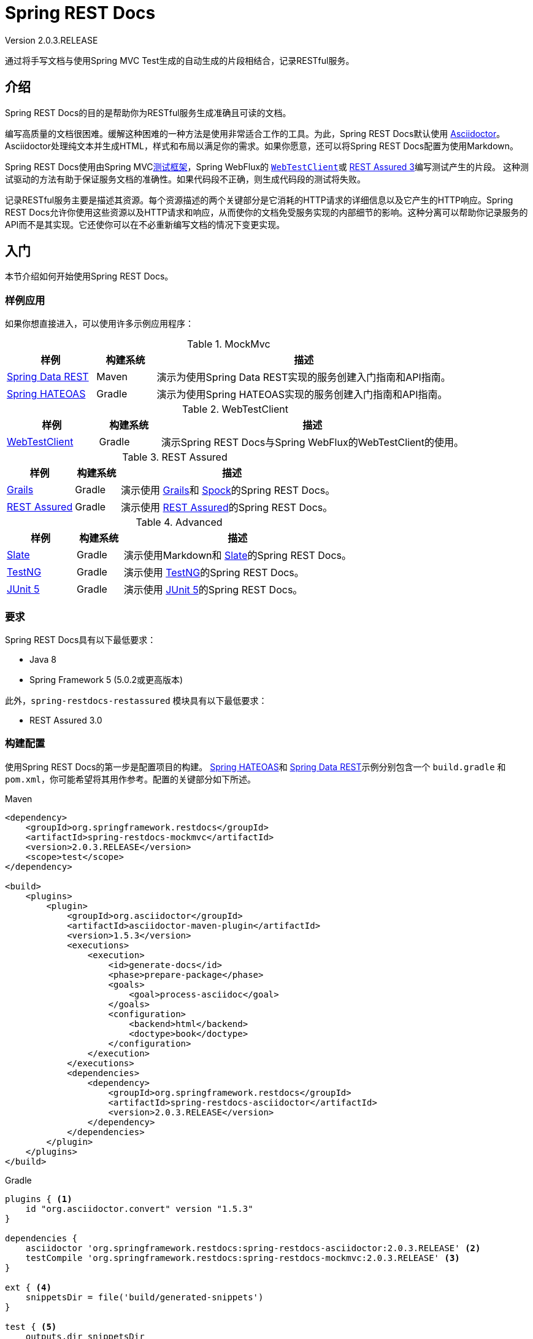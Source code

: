 = Spring REST Docs
:springRestDocsVersion: 2.0.3.RELEASE
:springVersion: 5.0.x
:springBootVersion: 2.1.0.RELEASE
Version {springRestDocsVersion}
:toclevels: 3

// docs
:docSpringBaseUrl: https://docs.spring.io/spring-framework/docs/{springVersion}
:javadocSpringBaseUrl:  {docSpringBaseUrl}/javadoc-api
:docSpringTestBaseUrl: {docSpringBaseUrl}/spring-framework-reference/testing.html
:docSpringBootBaseUrl: https://docs.spring.io/spring-boot/docs/{springBootVersion}/reference/htmlsingle
:docAsciidocBaseUrl: https://asciidoctor.org/docs/asciidoc-syntax-quick-reference

// examples
:srcSpringRestDocsBaseUrl: https://github.com/spring-projects/spring-restdocs
:srcSpringRestDocs: {srcSpringRestDocsBaseUrl}/tree/v{springRestDocsVersion}
:sampleSpringRestDocs: {srcSpringRestDocs}/samples

通过将手写文档与使用Spring MVC Test生成的自动生成的片段相结合，记录RESTful服务。

[[introduction]]
== 介绍

Spring REST Docs的目的是帮助你为RESTful服务生成准确且可读的文档。

编写高质量的文档很困难。缓解这种困难的一种方法是使用非常适合工作的工具。为此，Spring REST Docs默认使用 
http://asciidoctor.org/[Asciidoctor]。Asciidoctor处理纯文本并生成HTML，样式和布局以满足你的需求。如果你愿意，还可以将Spring REST Docs配置为使用Markdown。

Spring REST Docs使用由Spring MVC<<spring-test.adoc#spring-mvc-test-framework,测试框架>>，Spring WebFlux的 {docSpringTestBaseUrl}#webtestclient[`WebTestClient`]或 http://rest-assured.io/[REST Assured 3]编写测试产生的片段。
这种测试驱动的方法有助于保证服务文档的准确性。如果代码段不正确，则生成代码段的测试将失败。

记录RESTful服务主要是描述其资源。每个资源描述的两个关键部分是它消耗的HTTP请求的详细信息以及它产生的HTTP响应。Spring REST Docs允许你使用这些资源以及HTTP请求和响应，从而使你的文档免受服务实现的内部细节的影响。这种分离可以帮助你记录服务的API而不是其实现。它还使你可以在不必重新编写文档的情况下变更实现。

[[getting-started]]
== 入门

本节介绍如何开始使用Spring REST Docs。

[[getting-started-sample-applications]]
=== 样例应用

如果你想直接进入，可以使用许多示例应用程序：

[cols="3,2,10"]
.MockMvc
|===
|  样例 | 构建系统 | 描述 

| {sampleSpringRestDocs}/rest-notes-spring-data-rest[Spring Data REST]
| Maven
| 演示为使用Spring Data REST实现的服务创建入门指南和API指南。

| {sampleSpringRestDocs}/rest-notes-spring-hateoas[Spring HATEOAS]
| Gradle
| 演示为使用Spring HATEOAS实现的服务创建入门指南和API指南。
|===

[cols="3,2,10"]
.WebTestClient
|===
| 样例 | 构建系统 | 描述 

| {sampleSpringRestDocs}/web-test-client[WebTestClient]
| Gradle
| 演示Spring REST Docs与Spring WebFlux的WebTestClient的使用。
|===

[cols="3,2,10"]
.REST Assured
|===
| 样例 | 构建系统 | 描述 

| {sampleSpringRestDocs}/rest-notes-grails[Grails]
| Gradle
| 演示使用 https://grails.org/[Grails]和 https://github.com/spockframework/spock[Spock]的Spring REST Docs。

| {sampleSpringRestDocs}/rest-assured[REST Assured]
| Gradle
| 演示使用 http://rest-assured.io/[REST Assured]的Spring REST Docs。
|===

[cols="3,2,10"]
.Advanced
|===
|样例 | 构建系统 | 描述 

| {sampleSpringRestDocs}/rest-notes-slate[Slate]
| Gradle
| 演示使用Markdown和 https://github.com/tripit/slate[Slate]的Spring REST Docs。

| {sampleSpringRestDocs}/testng[TestNG]
| Gradle
| 演示使用 http://testng.org/[TestNG]的Spring REST Docs。

| {sampleSpringRestDocs}/junit5[JUnit 5]
| Gradle
| 演示使用 http://junit.org/junit5/[JUnit 5]的Spring REST Docs。
|===

[[getting-started-requirements]]
=== 要求

Spring REST Docs具有以下最低要求：

- Java 8
- Spring Framework 5 (5.0.2或更高版本)

此外，`spring-restdocs-restassured` 模块具有以下最低要求：

- REST Assured 3.0

[[getting-started-build-configuration]]
=== 构建配置

使用Spring REST Docs的第一步是配置项目的构建。 {sampleSpringRestDocs}/rest-notes-spring-hateoas[Spring HATEOAS]和 {sampleSpringRestDocs}/rest-notes-spring-data-rest[Spring Data REST]示例分别包含一个 `build.gradle` 和 `pom.xml`，你可能希望将其用作参考。配置的关键部分如下所述。

.Maven
[source,xml,indent=0,role="primary"]
----
<dependency> 
    <groupId>org.springframework.restdocs</groupId>
    <artifactId>spring-restdocs-mockmvc</artifactId>
    <version>2.0.3.RELEASE</version>
    <scope>test</scope>
</dependency>

<build>
    <plugins>
        <plugin> 
            <groupId>org.asciidoctor</groupId>
            <artifactId>asciidoctor-maven-plugin</artifactId>
            <version>1.5.3</version>
            <executions>
                <execution>
                    <id>generate-docs</id>
                    <phase>prepare-package</phase> 
                    <goals>
                        <goal>process-asciidoc</goal>
                    </goals>
                    <configuration>
                        <backend>html</backend>
                        <doctype>book</doctype>
                    </configuration>
                </execution>
            </executions>
            <dependencies>
                <dependency> 
                    <groupId>org.springframework.restdocs</groupId>
                    <artifactId>spring-restdocs-asciidoctor</artifactId>
                    <version>2.0.3.RELEASE</version>
                </dependency>
            </dependencies>
        </plugin>
    </plugins>
</build>
----

.Gradle
[source,gradle,indent=0,role="secondary"]
----
plugins { <1>
    id "org.asciidoctor.convert" version "1.5.3"
}

dependencies {
    asciidoctor 'org.springframework.restdocs:spring-restdocs-asciidoctor:2.0.3.RELEASE' <2>
    testCompile 'org.springframework.restdocs:spring-restdocs-mockmvc:2.0.3.RELEASE' <3>
}

ext { <4>
    snippetsDir = file('build/generated-snippets')
}

test { <5>
    outputs.dir snippetsDir
}

asciidoctor { <6>
    inputs.dir snippetsDir <7>
    dependsOn test <8>
}
----
<1> 应用Asciidoctor插件。
<2> 在 `asciidoctor` 配置中添加对 `spring-restdocs-asciidoctor` 的依赖。这将自动配置要在 `.adoc` 文件中使用的 `snippets` 属性，使其指向 `build/generated-snippets`。它还允许你使用 `operation` 块宏。
<3> 在 `testCompile` 配置中添加对 `spring-restdocs-mockmvc` 的依赖。如果要使用REST Assured而不是MockMvc，请添加 `spring-restdocs-restassured` 依赖项。
<4> 配置属性以定义生成的片段的输出位置。
<5> 配置 `test` 任务以将片段目录添加为输出。
<6> 配置 `asciidoctor` 任务。
<7> 将片段目录配置为输入。
<8> 使任务依赖于测试任务，以便在创建文档之前运行测试。

[[getting-started-build-configuration-packaging-the-documentation]]
==== 打包文档

你可能希望将生成的文档打包在项目的jar文件中，例如将其作为Spring Boot的 {docSpringBootBaseUrl}/#boot-features-spring-mvc-static-content[静态内容]。为此，请配置项目的构建：

. 在构建jar之前生成文档
. 生成的文档包含在jar中

.Maven
[source,xml,indent=0,role="primary"]
----
<plugin> <1>
    <groupId>org.asciidoctor</groupId>
    <artifactId>asciidoctor-maven-plugin</artifactId>
    <!-- … -->
</plugin>
<plugin> <2>
    <artifactId>maven-resources-plugin</artifactId>
    <version>2.7</version>
    <executions>
        <execution>
            <id>copy-resources</id>
            <phase>prepare-package</phase>
            <goals>
                <goal>copy-resources</goal>
            </goals>
            <configuration> <3>
                <outputDirectory>
                    ${project.build.outputDirectory}/static/docs
                </outputDirectory>
                <resources>
                    <resource>
                        <directory>
                            ${project.build.directory}/generated-docs
                        </directory>
                    </resource>
                </resources>
            </configuration>
        </execution>
    </executions>
</plugin>
----
<1> 现有的Asciidoctor插件声明。 
<2> 必须在Asciidoctor插件之后声明资源插件，因为它们绑定到同一阶段（`prepare-package`），并且资源插件必须在Asciidoctor插件之后运行，以确保文档在复制之前生成。
<3> 将生成的文档复制到构建输出的 `static/docs` 目录中，该目录将包含在jar文件中。

.Gradle
[source,gradle,indent=0,role="secondary"]
----
bootJar {
    dependsOn asciidoctor <1>
    from ("${asciidoctor.outputDir}/html5") { <2>
        into 'static/docs'
    }
}
----
<1> 确保在构建jar之前生成了文档。
<2> 将生成的文档复制到jar的 `static/docs` 目录中。

[[getting-started-documentation-snippets]]
=== 生成文档片段

Spring REST Docs使用Spring MVC<<spring-test.adoc#spring-mvc-test-framework,测试框架>>，Spring WebFlux的 {docSpringTestBaseUrl}#webtestclient[`WebTestClient`]或 http://rest-assured.io/[REST Assured]来向你正在记录的服务发出请求。然后，它会为请求和生成的响应生成文档片段。

[[getting-started-documentation-snippets-setup]]
==== 设置测试

具体如何设置测试取决于你使用的测试框架。Spring REST Docs为JUnit 4和JUnit 5提供了一流的支持。其它测试框架也被支持，如TestNG，但需要稍微更多的设置。

[[getting-started-documentation-snippets-setup-junit]]
===== 设置JUnit 4测试

使用JUnit 4时，生成文档片段的第一步是声明一个 `public JUnitRestDocumentation` 字段，并将其标注为JUnit `@Rule`。

[source,java]
----
@Rule
public JUnitRestDocumentation restDocumentation = new JUnitRestDocumentation();
----

默认情况下，`JUnitRestDocumentation` 规则会根据项目的构建工具自动配置输出目录：

|===
| 构建工具 | 输出目录 
| Maven | `target/generated-snippets`
| Gradle | `build/generated-snippets`
|===

在创建 `JUnitRestDocumentation` 实例时，可以通过提供输出目录来覆盖默认值：

[source,java]
----
@Rule
public JUnitRestDocumentation restDocumentation = new JUnitRestDocumentation("custom");
----

接下来，提供 `@Before` 方法来配置MockMvc，WebTestClient或REST Assured：

.MockMvc
[source,java,indent=0,role="primary"]
----
private MockMvc mockMvc;

@Autowired
private WebApplicationContext context;

@Before
public void setUp() {
    this.mockMvc = MockMvcBuilders.webAppContextSetup(this.context)
            .apply(documentationConfiguration(this.restDocumentation)) <1>
            .build();
}
----
<1> 使用 `MockMvcRestDocumentationConfigurer` 配置 `MockMvc` 实例。可以从 `org.springframework.restdocs.mockmvc.MockMvcRestDocumentation` 上的 `documentationConfiguration()` 静态方法获取此类的实例。

.WebTestClient
[source,java,indent=0,role="secondary"]
----
private WebTestClient webTestClient;

@Autowired
private WebApplicationContext context;

@Before
public void setUp() {
    this.webTestClient = WebTestClient.bindToApplicationContext(this.context)
            .configureClient()
            .filter(documentationConfiguration(this.restDocumentation)) <1>
            .build();
}
----
<1> 通过将 `WebTestclientRestDocumentationConfigurer` 添加为 `ExchangeFilterFunction` 来配置 `WebTestClient` 实例。可以从 `org.springframework.restdocs.webtestclient.WebTestClientRestDocumentation` 上的 `documentationConfiguration()` 静态方法获取此类的实例。

.REST Assured
[source,java,indent=0,role="secondary"]
----
private RequestSpecification spec;

@Before
public void setUp() {
    this.spec = new RequestSpecBuilder().addFilter(
            documentationConfiguration(this.restDocumentation)) <1>
            .build();
}
----
<1> 通过添加 `RestAssuredRestDocumentationConfigurer` 作为 `Filter` 来配置REST Assured。可以从 `org.springframework.restdocs.restassured3` 包中的 `RestAssuredRestDocumentation` 上的 `documentationConfiguration()` 静态方法获取此类的实例。

配置程序应用合理的默认值，并提供用于自定义配置的API。有关更多信息，请参阅<<configuration,配置部分>>。

[[getting-started-documentation-snippets-setup-junit-5]]
===== 设置JUnit 5测试

使用JUnit 5时，生成文档片段的第一步是将 `RestDocumentationExtension` 应用于测试类：

[source,java]
----
@ExtendWith(RestDocumentationExtension.class)
public class JUnit5ExampleTests {
----

为了测试典型的Spring应用程序，还应该应用 `SpringExtension`：

[source,java]
----
@ExtendWith({RestDocumentationExtension.class, SpringExtension.class})
public class JUnit5ExampleTests {
----

`RestDocumentationExtension` 会根据项目的构建工具自动配置输出目录：

|===
| 构建工具 | 输出目录 
| Maven | `target/generated-snippets`
| Gradle | `build/generated-snippets`
|===

接下来，提供 `@BeforeEach` 方法来配置MockMvc，WebTestClient或REST Assured：

.MockMvc
[source,java,indent=0,role="primary"]
----
private MockMvc mockMvc;

@BeforeEach
public void setUp(WebApplicationContext webApplicationContext,
        RestDocumentationContextProvider restDocumentation) {
    this.mockMvc = MockMvcBuilders.webAppContextSetup(webApplicationContext)
            .apply(documentationConfiguration(restDocumentation)) <1>
            .build();
}
----
<1> 使用 `MockMvcRestDocumentationConfigurer` 配置 `MockMvc` 实例。可以从 `org.springframework.restdocs.mockmvc.MockMvcRestDocumentation` 上的 `documentationConfiguration()` 静态方法获取此类的实例。

.WebTestClient
[source,java,indent=0,role="secondary"]
----
private WebTestClient webTestClient;

@BeforeEach
public void setUp(WebApplicationContext webApplicationContext,
        RestDocumentationContextProvider restDocumentation) {
    this.webTestClient = WebTestClient.bindToApplicationContext(webApplicationContext)
            .configureClient()
            .filter(documentationConfiguration(restDocumentation)) <1>
            .build();
}
----
<1> 通过将 `WebTestclientRestDocumentationConfigurer` 添加为 `ExchangeFilterFunction` 来配置 `WebTestClient` 实例。可以从 `org.springframework.restdocs.webtestclient.WebTestClientRestDocumentation` 上的 `documentationConfiguration()` 静态方法获取此类的实例。

.REST Assured
[source,java,indent=0,role="secondary"]
----
private RequestSpecification spec;

@Before
public void setUp(RestDocumentationContextProvider restDocumentation) {
    this.spec = new RequestSpecBuilder()
            .addFilter(documentationConfiguration(restDocumentation)) <1>
            .build();
}
----
通过添加 `RestAssuredRestDocumentationConfigurer` 作为 `Filter` 来配置REST Assured。可以从 `org.springframework.restdocs.restassured3` 包中的 `RestAssuredRestDocumentation` 上的 `documentationConfiguration()` 静态方法获取此类的实例。

配置程序应用合理的默认值，并提供用于自定义配置的API。有关更多信息，请参阅<<configuration,配置部分>>。

===== 在没有JUnit的情况下设置测试

未使用JUnit时的配置与使用时的配置大致相似。本节介绍了主要区别。 {sampleSpringRestDocs}/testng[TestNG]示例说明了该方法。

第一个区别是应该使用 `ManualRestDocumentation` 代替 `JUnitRestDocumentation`，并且不需要 `@Rule` 注解：

[source,java]
----
private ManualRestDocumentation restDocumentation = new ManualRestDocumentation();
----

其次，必须在每次测试之前调用 `ManualRestDocumentation.beforeTest(Class，String)`。这可以作为配置MockMvc，WebTestClient或REST Assured的方法的一部分来完成：

.MockMvc
[source,java,indent=0,role="primary"]
----
private MockMvc mockMvc;

@Autowired
private WebApplicationContext context;

@BeforeMethod
public void setUp(Method method) {
    this.mockMvc = MockMvcBuilders.webAppContextSetup(this.context)
            .apply(documentationConfiguration(this.restDocumentation))
            .build();
    this.restDocumentation.beforeTest(getClass(), method.getName());
}
----

.WebTestClient
[source,java,indent=0,role="secondary"]
----
private WebTestClient webTestClient;

@Autowired
private WebApplicationContext context;

@BeforeMethod
public void setUp(Method method) {
    this.webTestClient = WebTestClient.bindToApplicationContext(this.context)
            .configureClient()
            .filter(documentationConfiguration(this.restDocumentation)) 
            .build();
    this.restDocumentation.beforeTest(getClass(), method.getName());
}
----

.REST Assured
[source,java,indent=0,role="secondary"]
----
private RequestSpecification spec;

@BeforeMethod
public void setUp(Method method) {
    this.spec = new RequestSpecBuilder().addFilter(
            documentationConfiguration(this.restDocumentation))
            .build();
    this.restDocumentation.beforeTest(getClass(), method.getName());
}
----

最后，每次测试后都必须调用 `ManualRestDocumentation.afterTest`。例如，使用TestNG：

[source,java]
----
@AfterMethod
public void tearDown() {
    this.restDocumentation.afterTest();
}
----

[[getting-started-documentation-snippets-invoking-the-service]]
==== 调用RESTful服务

现在已经配置了测试框架，它可以用于调用RESTful服务并记录请求和响应。例如：

.MockMvc
[source,java,indent=0,role="primary"]
----
this.mockMvc.perform(get("/").accept(MediaType.APPLICATION_JSON)) <1>
    .andExpect(status().isOk()) <2>
    .andDo(document("index")); <3>
----
<1> 调用服务的根（`/`）并指示接收 `application/json` 响应。
<2> 断言服务产生了预期的响应。
<3> 记录对服务的调用，将片段写入名为 `index` 的目录，该目录将位于已配置的输出目录下。片段由 `RestDocumentationResultHandler` 编写。可以从 `org.springframework.restdocs.mockmvc.MockMvcRestDocumentation` 上的 `document` 静态方法获取此类的实例。

.WebTestClient
[source,java,indent=0,role="secondary"]
----
this.webTestClient.get().uri("/").accept(MediaType.APPLICATION_JSON) <1>
        .exchange().expectStatus().isOk() <2>
        .expectBody().consumeWith(document("index")); <3>
----
<1> 调用服务的根（`/`）并指示接收 `application/json` 响应。
<2> 断言服务产生了预期的响应。
<3> 记录对服务的调用，将片段写入名为 `index` 的目录，该目录将位于已配置的输出目录下。这些片段由 `ExchangeResult` 的 `Consumer ` 编写。这样的消费者可以从 `org.springframework.restdocs.webtestclient.WebTestClientRestDocumentation` 上的 `document` 静态方法获得。

.REST Assured
[source,java,indent=0,role="secondary"]
----
RestAssured.given(this.spec) <1>
        .accept("application/json") <2>
        .filter(document("index")) <3>
        .when().get("/") <4>
        .then().assertThat().statusCode(is(200)); <5>
----
<1> 应用在 `@Before` 方法中初始化的规范。
<2> 指示需要 `application/json` 响应。
<3> 记录对服务的调用，将片段写入名为 `index` 的目录，该目录将位于已配置的输出目录下。片段由 `RestDocumentationFilter` 编写。可以从 `org.springframework.restdocs.restassured3` 包中的 `RestAssuredRestDocumentation` 上的 `document` 静态方法获取此类的实例。
<4> 调用服务的根（`/`）。
<5> 断言服务产生预期的响应。

默认情况下，会写入六个片段：

- `<output-directory>/index/curl-request.adoc`
- `<output-directory>/index/http-request.adoc`
- `<output-directory>/index/http-response.adoc`
- `<output-directory>/index/httpie-request.adoc`
- `<output-directory>/index/request-body.adoc`
- `<output-directory>/index/response-body.adoc`

有关这些以及Spring REST Docs可以生成的其他代码段的更多信息，请参阅<<documenting-your-api,记录你的API>>。

[[getting-started-using-the-snippets]]
=== 使用片段

在使用生成的代码段之前，必须创建 `.adoc` 源文件。只需要文件具有 `.adoc` 后缀，你可以将文件名命名为任意名称。结果HTML文件将具有相同的名称，但后缀为 `.html`。源文件和生成的HTML文件的默认位置取决于你使用的是Maven还是Gradle：

|===
|构建工具 | 源文件 | 生成的文件
| Maven | `src/main/asciidoc/{asterisk}.adoc` | `target/generated-docs/{asterisk}.html`
| Gradle | `src/docs/asciidoc/{asterisk}.adoc` | `build/asciidoc/html5/{asterisk}.html`
|===

然后，可以使用 {docAsciidocBaseUrl}/#include-files[include宏]将生成的片段包含在上面手动创建的Asciidoctor文件中。由构建配置中配置的 `spring-restdocs-asciidoctor` 自动设置的 `snippets` 属性可用于引用代码段输出目录。例如：

[source,adoc]
----
\include::{snippets}/index/curl-request.adoc[]
----

[[documenting-your-api]]
== 记录你的API

本节提供有关使用Spring REST Docs记录API的更多详细信息。

[[documenting-your-api-hypermedia]]
=== 超媒体

Spring REST Docs支持在 https://en.wikipedia.org/wiki/HATEOAS[基于Hypermedia]的API中记录链接：

.MockMvc
[source,java,indent=0,role="primary"]
----
this.mockMvc.perform(get("/").accept(MediaType.APPLICATION_JSON))
    .andExpect(status().isOk())
    .andDo(document("index", links( <1>
            linkWithRel("alpha").description("Link to the alpha resource"), <2>
            linkWithRel("bravo").description("Link to the bravo resource")))); <3>
----
<1> 配置Spring REST Docs以生成描述响应链接的片段。在 `org.springframework.restdocs.hypermedia.HypermediaDocumentation` 上使用 `links` 静态方法。
<2> 期望一个rel为 `alpha` 的链接。在 `org.springframework.restdocs.hypermedia.HypermediaDocumentation` 上使用 `linkWithRel` 静态方法。
<3> 期待一个rel为 `bravo` 的链接。

.WebTestClient
[source,java,indent=0,role="secondary"]
----
this.webTestClient.get().uri("/").accept(MediaType.APPLICATION_JSON).exchange()
    .expectStatus().isOk().expectBody()
    .consumeWith(document("index",links( <1>
            linkWithRel("alpha").description("Link to the alpha resource"), <2>
            linkWithRel("bravo").description("Link to the bravo resource")))); <3>
----
<1> 配置Spring REST Docs以生成描述响应链接的片段。在 `org.springframework.restdocs.hypermedia.HypermediaDocumentation` 上使用 `links` 静态方法。
<2> 期望一个rel为 `alpha` 的链接。在 `org.springframework.restdocs.hypermedia.HypermediaDocumentation` 上使用 `linkWithRel` 静态方法。
<3> 期待一个rel为 `bravo` 的链接。

.REST Assured
[source,java,indent=0,role="secondary"]
----
RestAssured.given(this.spec)
    .accept("application/json")
    .filter(document("index", links( <1>
            linkWithRel("alpha").description("Link to the alpha resource"), <2>
            linkWithRel("bravo").description("Link to the bravo resource")))) <3>
    .get("/").then().assertThat().statusCode(is(200));
----
<1> 配置Spring REST Docs以生成描述响应链接的片段。在 `org.springframework.restdocs.hypermedia.HypermediaDocumentation` 上使用 `links` 静态方法。
<2> 期望一个rel为 `alpha` 的链接。在 `org.springframework.restdocs.hypermedia.HypermediaDocumentation` 上使用 `linkWithRel` 静态方法。
<3> 期待一个rel为 `bravo` 的链接。

结果是生成一个名为 `links.adoc` 的片段，其中包含一个描述资源链接的表。

TIP: 如果响应中的链接具有 `title`，则可以从其描述符中省略 `description`，并且将使用 `title`。如果省略 `description` 并且链接没有 `title`，则会发生错误。

记录链接时，如果在响应中找到未记录的链接，则测试将失败。同样，如果在响应中找不到记录的链接且链接尚未标记为可选，则测试也将失败。

如果你不想记录链接，可以将其标记为已忽略。这将防止它出现在生成的片段中，同时避免上述故障。

链接也可以在宽松模式下记录，任何未记录的链接都不会导致测试失败。为此，请在 `org.springframework.restdocs.hypermedia.HypermediaDocumentation` 上使用 `relaxedLinks` 方法。在记录你只想关注链接子集的特定场景时，这非常有用。

[[documenting-your-api-hypermedia-link-formats]]
==== 超媒体链接格式

默认情况下可以理解两种链接格式：

- Atom - 链接应该在名为 `links` 的数组中。当响应的内容类型与 `application/json` 兼容时，默认使用。
- HAL  - 链接应该位于名为 `_links` 的map中。当响应的内容类型与 `application/hal+json` 兼容时，默认使用。

如果你使用Atom或HAL格式的链接但具有不同的响应内容类型，则可以为链接提供内置的 `LinkExtractor` 实现之一。例如：

.MockMvc
[source,java,indent=0,role="primary"]
----
.andDo(document("index", links(halLinks(), <1>
        linkWithRel("alpha").description("Link to the alpha resource"),
        linkWithRel("bravo").description("Link to the bravo resource"))));
----
<1> 表明链接是HAL格式。在 `org.springframework.restdocs.hypermedia.HypermediaDocumentation` 上使用 `halLinks` 静态方法。

.WebTestClient
[source,java,indent=0,role="secondary"]
----
.consumeWith(document("index",links(halLinks(), <1>
        linkWithRel("alpha").description("Link to the alpha resource"),
        linkWithRel("bravo").description("Link to the bravo resource"))));
----
<1> 表明链接是HAL格式。在 `org.springframework.restdocs.hypermedia.HypermediaDocumentation` 上使用 `halLinks` 静态方法。

.REST Assured
[source,java,indent=0,role="secondary"]
----
.filter(document("index", links(halLinks(), <1>
        linkWithRel("alpha").description("Link to the alpha resource"),
        linkWithRel("bravo").description("Link to the bravo resource"))))
----
<1> 表明链接是HAL格式。在 `org.springframework.restdocs.hypermedia.HypermediaDocumentation` 上使用 `halLinks` 静态方法。

如果你的API以Atom或HAL以外的格式表示其链接，你可以提供自己的 `LinkExtractor` 接口实现，以从响应中提取链接。

[[documenting-your-api-hypermedia-ignoring-common-links]]
==== 忽略常见链接

你可能希望在概述部分中记录一次，然后在API的其他文档中忽略它们，而不是记录每个响应所共有的链接，例如使用HAL时的 `self` 和 `curies`。为此，你可以构建对<<documenting-your-api-reusing-snippets,重用代码段的支持>>，以将链接描述符添加到预先配置为忽略某些链接的代码段。例如：

[source,java]
----
public static LinksSnippet links(LinkDescriptor... descriptors) {
    return HypermediaDocumentation.links(linkWithRel("self").ignored().optional(),
            linkWithRel("curies").ignored()).and(descriptors);
}
----

[[documenting-your-api-request-response-payloads]]
=== 请求和响应有效载荷

除了上述特定于<<documenting-your-api-hypermedia,超媒体>>的支持之外，还提供了对请求和响应有效载荷的一般文档的支持。

默认情况下，Spring REST Docs将自动为请求正文和响应正文生成片段。这些片段分别命名为 `request-body.adoc` 和 `response-body.adoc`。

[[documenting-your-api-request-response-payloads-fields]]
==== 请求和响应字段

为了提供有关请求或响应有效载荷的更详细文档，提供了对有效载荷字段进行记录的支持。

考虑以下有效载荷：

[source,json]
----
{
    "contact": {
        "name": "Jane Doe",
        "email": "jane.doe@example.com"
    }
}
----

它的字段可以这样记录：

.MockMvc
[source,java,indent=0,role="primary"]
----
this.mockMvc.perform(get("/user/5").accept(MediaType.APPLICATION_JSON))
        .andExpect(status().isOk())
        .andDo(document("index",
            responseFields( <1>
                fieldWithPath("contact.email").description("The user's email address"), <2>
                fieldWithPath("contact.name").description("The user's name")))); <3>
----
<1> 配置Spring REST Docs以生成可描述响应有效载荷中字段的代码段。要记录请求，可以使用 `requestFields`。两者都是 `org.springframework.restdocs.payload.PayloadDocumentation` 上的静态方法。
<2> 期望具有路径 `contact.email` 的字段。在 `org.springframework.restdocs.payload.PayloadDocumentation` 上使用 `fieldWithPath` 静态方法
<3> 期望具有路径 `contact.name` 的字段。

.WebTestClient
[source,java,indent=0,role="secondary"]
----
this.webTestClient.get().uri("user/5").accept(MediaType.APPLICATION_JSON)
    .exchange().expectStatus().isOk().expectBody()
    .consumeWith(document("user",
        responseFields( <1>
            fieldWithPath("contact.email").description("The user's email address"), <2>
            fieldWithPath("contact.name").description("The user's name")))); <3>
----
<1> 配置Spring REST Docs以生成可描述响应有效载荷中字段的代码段。要记录请求，可以使用 `requestFields`。两者都是 `org.springframework.restdocs.payload.PayloadDocumentation` 上的静态方法。
<2> 期望具有路径 `contact.email` 的字段。在 `org.springframework.restdocs.payload.PayloadDocumentation` 上使用 `fieldWithPath` 静态方法
<3> 期望具有路径 `contact.name` 的字段。

.REST Assured
[source,java,indent=0,role="secondary"]
----
RestAssured.given(this.spec).accept("application/json")
    .filter(document("user", responseFields( <1>
            fieldWithPath("contact.name").description("The user's name"), <2>
            fieldWithPath("contact.email").description("The user's email address")))) <3>
    .when().get("/user/5")
    .then().assertThat().statusCode(is(200));
----
<1> 配置Spring REST Docs以生成可描述响应有效载荷中字段的代码段。要记录请求，可以使用 `requestFields`。两者都是 `org.springframework.restdocs.payload.PayloadDocumentation` 上的静态方法。
<2> 期望具有路径 `contact.email` 的字段。在 `org.springframework.restdocs.payload.PayloadDocumentation` 上使用 `fieldWithPath` 静态方法
<3> 期望具有路径 `contact.name` 的字段。

结果是生成一个片段，其中包含一个描述字段的表。对于请求，此代码段名为 `request-fields.adoc`。对于响应，此片段名为 `response-fields.adoc`。

记录字段时，如果在有效载荷中找到未记录的字段，则测试将失败。同样，如果在有效载荷中找不到记录的字段且该字段未标记为可选，则测试也将失败。

如果你不想提供所有字段的详细文档，则可以记录有效载荷的整个子部分。例如：

.MockMvc
[source,java,indent=0,role="primary"]
----
this.mockMvc.perform(get("/user/5").accept(MediaType.APPLICATION_JSON))
        .andExpect(status().isOk())
        .andDo(document("index",
            responseFields(
                subsectionWithPath("contact").description("The user's contact details")))); <1>
----
<1> 使用路径 `contact` 记录子部分。`contact.email` 和 `contact.name` 现在被视为已被记录。在 `org.springframework.restdocs.payload.PayloadDocumentation` 上使用 `subsectionWithPath` 静态方法。

.WebTestClient
[source,java,indent=0,role="secondary"]
----
this.webTestClient.get().uri("user/5").accept(MediaType.APPLICATION_JSON)
    .exchange().expectStatus().isOk().expectBody()
    .consumeWith(document("user",
        responseFields(
            subsectionWithPath("contact").description("The user's contact details")))); <1>
----
<1> 使用路径 `contact` 记录子部分。`contact.email` 和 `contact.name` 现在被视为已被记录。在 `org.springframework.restdocs.payload.PayloadDocumentation` 上使用 `subsectionWithPath` 静态方法。

.REST Assured
[source,java,indent=0,role="secondary"]
----
RestAssured.given(this.spec).accept("application/json")
    .filter(document("user", responseFields(
            subsectionWithPath("contact").description("The user's contact details")))) <1>
    .when().get("/user/5")
    .then().assertThat().statusCode(is(200));
----
<1> 使用路径 `contact` 记录子部分。`contact.email` 和 `contact.name` 现在被视为已被记录。在 `org.springframework.restdocs.payload.PayloadDocumentation` 上使用 `subsectionWithPath` 静态方法。

`subsectionWithPath` 可用于提供有效载荷特定部分的高级概述。然后可以<<documenting-your-api-request-response-payloads-subsections,生成>>单独的，更详细的子部分文档。

如果你根本不想记录字段或子部分，则可以将其标记为已忽略。这将防止它出现在生成的片段中，同时避免上述故障。

字段也可以在宽松模式下记录，其中任何未记录的字段都不会导致测试失败。为此，请在 `org.springframework.restdocs.payload.PayloadDocumentation` 上使用 `relaxedRequestFields` 和 `relaxedResponseFields` 方法。在记录你只想关注有效载荷子集的特定场景时，这非常有用。

TIP: 默认情况下，Spring REST Docs将假定你正在记录的有效载荷是JSON。如果要记录XML有效内容，请求或响应的内容类型必须与 `application/xml` 兼容。

[[documenting-your-api-request-response-payloads-fields-json]]
===== JSON有效载荷中的字段

[[documenting-your-api-request-response-payloads-fields-json-field-paths]]
====== JSON字段路径

JSON字段路径使用点表示法或括号表示法。点符号使用'.'分离路径中的每个键，例如，`a.b`。括号表示法将每个键包装在方括号和单引号中，例如，`['a']['b']`。在任何一种情况下，`[]` 用于标识数组。点符号更简洁，但括号表示法可以使用在一个键名称内，例如 `['a.b']`。两种不同的符号可以在同一条路径中使用，例如，`a['b']`。

使用此JSON作为有效载荷：

[source,json]
----
{
    "a":{
        "b":[
            {
                "c":"one"
            },
            {
                "c":"two"
            },
            {
                "d":"three"
            }
        ],
        "e.dot" : "four"
    }
}
----

以下路径均存在：

|===
| 路径 | 值 
| `a` | 包含 `b` 的对象
| `a.b` | 包含三个对象的数组
| `['a']['b']` | 包含三个对象的数组
| `a['b']` | 包含三个对象的数组
| `['a'].b` | 包含三个对象的数组
| `a.b[]` | 包含三个对象的数组
| `a.b[].c` | 包含字符串 `one` 和 `two` 的数组
| `a.b[].d` | 字符串 `three`
| `a['e.dot']` | 字符串 `four`
| `['a']['e.dot']` | 字符串 `four`
|===

还可以记录在其根目录中使用数组的有效载荷。路径 `[]` 将引用整个数组。然后，你可以使用括号或点表示法来标识数组条目中的字段。例如，`[].id` 对应于以下数组中找到的每个对象的 `id` 字段：

[source,json]
----
[
    {
        "id":1
    },
    {
        "id":2
    }
]
----

你可以使用 `{asterisk}` 作为通配符来匹配具有不同名称的字段。例如，`user.{asterisk}.role` 可用于记录以下JSON中每个用户的角色：

[source,json]
----
{
    "users":{
        "ab12cd34":{
            "role": "Administrator"
        },
        "12ab34cd":{
            "role": "Guest"
        }
    }
}
----

[[documenting-your-api-request-response-payloads-fields-json-field-types]]
===== JSON字段类型

记录字段时，Spring REST Docs将尝试通过检查有效载荷来确定其类型。支持七种不同类型：

|===
| 类型 | 描述
| `array` | 每次出现的字段的值都是一个数组 
| `boolean` | 每次出现的字段的值都是布尔值（`true` 或 `false`）
| `object` | 每次出现的字段的值都是一个对象
| `number` | 每次出现的字段的值都是一个数字
| `null` | 每次出现该字段的值为 `null`
| `string` | 每次出现的字段的值都是一个字符串
| `varies` | 该字段在有效载荷中多次出现，具有各种不同类型
|===

也可以使用 `FieldDescriptor` 上的 `type(Object)` 方法显式设置类型，提供的对象的 `toString` 方法的结果将在文档中使用。通常，将使用 `JsonFieldType` 枚举的值之一：

.MockMvc
[source,java,indent=0,role="primary"]
----
.andDo(document("index",
    responseFields(
        fieldWithPath("contact.email").type(JsonFieldType.STRING) <1>
            .description("The user's email address"))));
----
<1> 将字段的类型设置为 `String`。

.WebTestClient
[source,java,indent=0,role="secondary"]
----
.consumeWith(document("user",
    responseFields(
        fieldWithPath("contact.email")
            .type(JsonFieldType.STRING) <1>
            .description("The user's email address"))));
----
<1> 将字段的类型设置为 `String`。

.REST Assured
[source,java,indent=0,role="secondary"]
----
.filter(document("user", responseFields(
    fieldWithPath("contact.email")
        .type(JsonFieldType.STRING) <1>
        .description("The user's email address"))))
----
<1> 将字段的类型设置为 `String`。

[[documenting-your-api-request-response-payloads-fields-xml]]
===== XML有效载荷

[[documenting-your-api-request-response-payloads-fields-xml-field-paths]]
====== XML字段路径

使用XPath描述XML字段路径。`/` 用于下降到子节点。

[[documenting-your-api-request-response-payloads-fields-xml-field-types]]
====== XML字段类型

记录XML有效内容时，必须使用 `FieldDescriptor` 上的 `type(Object)` 方法为字段提供类型。提供的类型的 `toString` 方法的结果将在文档中使用。

[[documenting-your-api-request-response-payloads-fields-reusing-field-descriptors]]
===== 重用字段描述符

除了对<<documenting-your-api-reusing-snippets,重用代码段>>的一般支持之外，请求和响应代码段还允许使用路径前缀配置其他描述符。这允许一次性创建请求或响应有效载荷的重复部分的描述符，然后加以重用。

考虑一个返回书籍的端点：

[source,json]
----
{
    "title": "Pride and Prejudice",
    "author": "Jane Austen"
}
----

`title` 和 `author` 的路径分别是 `title` 和 `author`。

现在考虑一个返回书籍数组的端点：

[source,json]
----
[{
    "title": "Pride and Prejudice",
    "author": "Jane Austen"
},
{
    "title": "To Kill a Mockingbird",
    "author": "Harper Lee"
}]
----

`title` 和 `author` 的路径分别是 `[].title` 和 `[].author`。单本书和书籍系列之间的唯一区别是字段的路径现在有一个 `[].` 前缀。

可以创建记录书籍的描述符：

[source,java]
----
FieldDescriptor[] book = new FieldDescriptor[] {
        fieldWithPath("title").description("Title of the book"),
        fieldWithPath("author").description("Author of the book") };
----

然后，它们可用于记录单本书：

[source,java,indent=0,role="primary"]
.MockMvc
----
this.mockMvc.perform(get("/books/1").accept(MediaType.APPLICATION_JSON))
        .andExpect(status().isOk()).andDo(document("book", responseFields(book))); <1>
----
<1> 使用现有描述符标记 `title` 和 `author`

[source,java,indent=0,role="secondary"]
.WebTestClient
----
MockMvcWebTestClientREST Assured
this.webTestClient.get().uri("/books/1").accept(MediaType.APPLICATION_JSON)
    .exchange().expectStatus().isOk().expectBody()
    .consumeWith(document("book",
        responseFields(book))); <1>
----
<1> 使用现有描述符标记 title` 和 `author`

[source,java,indent=0,role="secondary"]
.REST Assured
----
RestAssured.given(this.spec).accept("application/json")
    .filter(document("book", responseFields(book))) <1>
    .when().get("/books/1")
    .then().assertThat().statusCode(is(200));
----
<1> 使用现有描述符标记 title` 和 `author`

记录书籍列表:

[source,java,indent=0,role="primary"]
.MockMvc
----
this.mockMvc.perform(get("/books").accept(MediaType.APPLICATION_JSON))
        .andExpect(status().isOk())
        .andDo(document("book",
                responseFields(
                        fieldWithPath("[]").description("An array of books")) <1>
                                .andWithPrefix("[].", book))); <2>
----
<1> 记录数组
<2> 记录 `[].title` 和 `[].author` 使用前缀为 `[].` 的现有描述符。

[source,java,indent=0,role="secondary"]
.WebTestClient
----
this.webTestClient.get().uri("/books").accept(MediaType.APPLICATION_JSON)
    .exchange().expectStatus().isOk().expectBody()
    .consumeWith(document("books",
        responseFields(
            fieldWithPath("[]")
                .description("An array of books")) <1>
                .andWithPrefix("[].", book))); <2>
----
<1> 记录数组
<2> 记录 `[].title` 和 `[].author` 使用前缀为 `[].` 的现有描述符。

[source,java,indent=0,role="secondary"]
.REST Assured
----
RestAssured.given(this.spec).accept("application/json")
    .filter(document("books", responseFields(
        fieldWithPath("[]").description("An array of books")) <1>
        .andWithPrefix("[].", book))) <2>
    .when().get("/books")
    .then().assertThat().statusCode(is(200));
----
<1> 记录数组
<2> 记录 `[].title` 和 `[].author` 使用前缀为 `[].` 的现有描述符。

[[documenting-your-api-request-response-payloads-subsections]]
==== 记录请求或响应有效载荷的子部分

如果有效载荷很大或结构复杂，则记录有效载荷的个别部分可能很有用。REST Docs允许你通过提取并记录有效载荷的某个子部分。

[[documenting-your-api-request-response-payloads-subsections-body]]
===== 记录请求或响应正文的子部分

考虑以下JSON响应体：

[source,json]
----
{
    "weather": {
        "wind": {
            "speed": 15.3,
            "direction": 287.0
        },
        "temperature": {
            "high": 21.2,
            "low": 14.8
        }
    }
}
----

记录 `temperature` 对象的片段可以如下产生：

[source,java,indent=0,role="primary"]
.MockMvc
----
this.mockMvc.perform(get("/locations/1").accept(MediaType.APPLICATION_JSON))
        .andExpect(status().isOk()).andDo(document("location",
                responseBody(beneathPath("weather.temperature")))); <1>
----
<1> 生成包含响应正文子部分的片段。在 `org.springframework.restdocs.payload.PayloadDocumentation` 上使用 `responseBody` 和 `beneathPath` 静态方法。要为请求正文生成片段，可以使用 `requestBody` 替换 `responseBody`。

[source,java,indent=0,role="secondary"]
.WebTestClient
----
this.webTestClient.get().uri("/locations/1").accept(MediaType.APPLICATION_JSON)
    .exchange().expectStatus().isOk().expectBody()
    .consumeWith(document("temperature",
        responseBody(beneathPath("weather.temperature")))); <1>
----
<1> 生成包含响应正文子部分的片段。在 `org.springframework.restdocs.payload.PayloadDocumentation` 上使用 `responseBody` 和`beneathPath` 静态方法。要为请求正文生成片段，可以使用 `requestBody` 替换 `responseBody`。

[source,java,indent=0,role="secondary"]
.REST Assured
----
RestAssured.given(this.spec).accept("application/json")
    .filter(document("location", responseBody(beneathPath("weather.temperature")))) <1>
    .when().get("/locations/1")
    .then().assertThat().statusCode(is(200));
----
<1> 生成包含响应正文子部分的片段。在 `org.springframework.restdocs.payload.PayloadDocumentation` 上使用 `responseBody` 和`beneathPath` 静态方法。要为请求正文生成片段，可以使用 `requestBody` 替换 `responseBody`。

结果生成一个包含以下内容的片段：

[source,json]
----
{
    "temperature": {
        "high": 21.2,
        "low": 14.8
    }
}
----

为了使代码段的名称不同，因此包含了该子部分的标识符。默认情况下，此标识符为 `beneath-${path}`。例如，上面的代码将生成一个名为 `response-body-beneath-weather.temperature.adoc` 的代码段。可以使用 `withSubsectionId(String)` 方法自定义标识符：

[source,java]
----
responseBody(beneathPath("weather.temperature").withSubsectionId("temp"));
----

此示例将生成名为 `request-body-temp.adoc` 的代码段。

[[documenting-your-api-request-response-payloads-subsections-fields]]
===== 记录请求或响应的子部分的字段

除了记录请求或响应主体的子部分之外，还可以记录特定子部分中的字段。记录 `temperature` 对象（`high` 和 `low`）字段的片段可以按如下方式生成：

[source,java,indent=0,role="primary"]
.MockMvc
----
this.mockMvc.perform(get("/locations/1").accept(MediaType.APPLICATION_JSON))
        .andExpect(status().isOk())
        .andDo(document("location",
                responseFields(beneathPath("weather.temperature"), <1>
                        fieldWithPath("high").description(
                                "The forecast high in degrees celcius"), <2>
                fieldWithPath("low")
                        .description("The forecast low in degrees celcius"))));
----
<1> 生成描述 `weather.temperature` 路径下，响应有效载荷子部分中的字段的片段。在 `org.springframework.restdocs.payload.PayloadDocumentation` 上使用 `beneathPath` 静态方法。
<2> 记录温度 `high` 和 `low` 字段。

[source,java,indent=0,role="secondary"]
.WebTestClient
----
this.webTestClient.get().uri("/locations/1").accept(MediaType.APPLICATION_JSON)
    .exchange().expectStatus().isOk().expectBody()
    .consumeWith(document("temperature",
        responseFields(beneathPath("weather.temperature"), <1>
            fieldWithPath("high").description("The forecast high in degrees celcius"), <2>
            fieldWithPath("low").description("The forecast low in degrees celcius"))));
----
<1> 生成描述 `weather.temperature` 路径下，响应有效载荷子部分中的字段的片段。在 `org.springframework.restdocs.payload.PayloadDocumentation` 上使用 `beneathPath` 静态方法。
<2> 记录温度 `high` 和 `low` 字段。

[source,java,indent=0,role="secondary"]
.REST Assured
----
RestAssured.given(this.spec).accept("application/json")
    .filter(document("location", responseFields(beneathPath("weather.temperature"), <1>
        fieldWithPath("high").description("The forecast high in degrees celcius"), <2>
        fieldWithPath("low").description("The forecast low in degrees celcius"))))
    .when().get("/locations/1")
    .then().assertThat().statusCode(is(200));
----
<1> 生成描述 `weather.temperature` 路径下，响应有效载荷子部分中的字段的片段。在 `org.springframework.restdocs.payload.PayloadDocumentation` 上使用 `beneathPath` 静态方法。
<2> 记录温度 `high` 和 `low` 字段。

结果生成一个片段，其中包含一个描述 `weather.temperature` 的 `high` 和 `low` 字段的表。为了使代码段的名称不同，包含该子部分的标识符。默认情况下，此标识符为 `beneath-${path}`。例如，上面的代码将生成一个名为 `response-fields-beneath-weather.temperature.adoc` 的代码段。

[[documenting-your-api-request-parameters]]
=== 请求参数

可以使用 `requestParameters` 记录请求的参数。请求参数可以包含在 `GET` 请求的查询字符串中。例如：

[source,java,indent=0,role="primary"]
.MockMvc
----
this.mockMvc.perform(get("/users?page=2&per_page=100")) <1>
    .andExpect(status().isOk())
    .andDo(document("users", requestParameters( <2>
            parameterWithName("page").description("The page to retrieve"), <3>
            parameterWithName("per_page").description("Entries per page") <4>
    )));
----
<1> 使用查询字符串中的两个参数 `page` 和 `per_page` 执行 `GET` 请求。
<2> 配置Spring REST Docs以生成描述请求参数的片段。在 `org.springframework.restdocs.request.RequestDocumentation` 上使用 `requestParameters` 静态方法。
<3> 记录 `page` 参数。在 `org.springframework.restdocs.request.RequestDocumentation` 上使用 `parameterWithName` 静态方法。
<4> 记录 `per_page` 参数。


[source,java,indent=0,role="secondary"]
.WebTestClient
----
this.webTestClient.get().uri("/users?page=2&per_page=100") <1>
    .exchange().expectStatus().isOk().expectBody()
    .consumeWith(document("users", requestParameters( <2>
            parameterWithName("page").description("The page to retrieve"), <3>
            parameterWithName("per_page").description("Entries per page") <4>
    )));
----
<1> 使用查询字符串中的两个参数 `page` 和 `per_page` 执行 `GET` 请求。
<2> 配置Spring REST Docs以生成描述请求参数的片段。在 `org.springframework.restdocs.request.RequestDocumentation` 上使用 `requestParameters` 静态方法。
<3> 记录 `page` 参数。在 `org.springframework.restdocs.request.RequestDocumentation` 上使用 `parameterWithName` 静态方法。
<4> 记录 `per_page` 参数。


[source,java,indent=0,role="secondary"]
.REST Assured
----
RestAssured.given(this.spec)
    .filter(document("users", requestParameters( <1>
            parameterWithName("page").description("The page to retrieve"), <2>
            parameterWithName("per_page").description("Entries per page")))) <3>
    .when().get("/users?page=2&per_page=100") <4>
    .then().assertThat().statusCode(is(200));
----
<1> 配置Spring REST Docs以生成描述请求参数的片段。在 `org.springframework.restdocs.request.RequestDocumentation` 上使用 `requestParameters` 静态方法。
<2> 记录 `page` 参数。在 `org.springframework.restdocs.request.RequestDocumentation` 上使用 `parameterWithName` 静态方法。
<3> 记录 `per_page` 参数。
<4> 使用查询字符串中的两个参数 `page` 和 `per_page` 执行 `GET` 请求。

请求参数也可以作为表单数据包含在 `POST` 请求的主体中：

[source,java,indent=0,role="primary"]
.MockMvc
----
this.mockMvc.perform(post("/users").param("username", "Tester")) <1>
    .andExpect(status().isCreated())
    .andDo(document("create-user", requestParameters(
            parameterWithName("username").description("The user's username")
    )));
----
<1> 使用单个参数 `username` 执行 `POST` 请求。


[source,java,indent=0,role="secondary"]
.WebTestClient
----
MultiValueMap<String, String> formData = new LinkedMultiValueMap<>();
formData.add("username", "Tester");
this.webTestClient.post().uri("/users").body(BodyInserters.fromFormData(formData)) <1>
    .exchange().expectStatus().isCreated().expectBody()
    .consumeWith(document("create-user", requestParameters(
        parameterWithName("username").description("The user's username")
)));
----
<1> 使用单个参数 `username` 执行 `POST` 请求。


[source,java,indent=0,role="secondary"]
.REST Assured
----
RestAssured.given(this.spec)
    .filter(document("create-user", requestParameters(
            parameterWithName("username").description("The user's username"))))
    .formParam("username", "Tester") <1>
    .when().post("/users") <2>
    .then().assertThat().statusCode(is(200));
----
<1> 配置 `username` 参数。
<2> 执行 `POST` 请求。

在这两种情况下，结果生成一个名为 `request-parameters.adoc` 的片段，其中包含一个描述资源支持的参数的表。

记录请求参数时，如果请求中使用了未记录的请求参数，则测试将失败。同样，如果在请求中找不到记录的请求参数且请求参数未标记为可选，则测试也将失败。

如果你不想记录请求参数，可以将其标记为已忽略。这将防止它出现在生成的片段中，同时避免上述故障。

请求参数也可以在宽松模式下记录，其中任何未记录的参数都不会导致测试失败。为此，请在 `org.springframework.restdocs.request.RequestDocumentation` 上使用 `relaxedRequestParameters` 方法。在记录你只想关注的请求参数子集的特定场景时，这非常有用。

[[documenting-your-api-path-parameters]]
=== 路径参数

可以使用 `pathParameters` 记录请求的路径参数。例如：

[source,java,indent=0,role="primary"]
.MockMvc
----
this.mockMvc.perform(get("/locations/{latitude}/{longitude}", 51.5072, 0.1275)) <1>
    .andExpect(status().isOk())
    .andDo(document("locations", pathParameters( <2>
            parameterWithName("latitude").description("The location's latitude"), <3>
            parameterWithName("longitude").description("The location's longitude") <4>
    )));
----
<1> 使用两个路径参数 `latitude` 和 `longitude` 执行 `GET` 请求。
<2> 配置Spring REST Docs以生成描述请求的路径参数的片段。在 `org.springframework.restdocs.request.RequestDocumentation` 上使用 `pathParameters` 静态方法。
<3> 记录名为 `latitude` 的参数。在 `org.springframework.restdocs.request.RequestDocumentation` 上使用 `parameterWithName` 静态方法。
<4> 记录名为 `longitude` 的参数。

[source,java,indent=0,role="secondary"]
.WebTestClient
----
this.webTestClient.get().uri("/locations/{latitude}/{longitude}", 51.5072, 0.1275) <1>
    .exchange().expectStatus().isOk().expectBody()
    .consumeWith(document("locations",
        pathParameters( <2>
            parameterWithName("latitude").description("The location's latitude"), <3>
            parameterWithName("longitude").description("The location's longitude")))); <4>
----
<1> 使用两个路径参数 `latitude` 和 `longitude` 执行 `GET` 请求。
<2> 配置Spring REST Docs以生成描述请求的路径参数的片段。在 `org.springframework.restdocs.request.RequestDocumentation` 上使用 `pathParameters` 静态方法。
<3> 记录名为 `latitude` 的参数。在 `org.springframework.restdocs.request.RequestDocumentation` 上使用 `parameterWithName` 静态方法。
<4> 记录名为 `longitude` 的参数。

[source,java,indent=0,role="secondary"]
.REST Assured
----
RestAssured.given(this.spec)
    .filter(document("locations", pathParameters( <1>
            parameterWithName("latitude").description("The location's latitude"), <2>
            parameterWithName("longitude").description("The location's longitude")))) <3>
    .when().get("/locations/{latitude}/{longitude}", 51.5072, 0.1275) <4>
    .then().assertThat().statusCode(is(200));
----
<1> 配置Spring REST Docs以生成描述请求的路径参数的片段。在 `org.springframework.restdocs.request.RequestDocumentation` 上使用 `pathParameters` 静态方法。
<2> 记录名为 `latitude` 的参数。在 `org.springframework.restdocs.request.RequestDocumentation` 上使用 `parameterWithName` 静态方法。
<3> 记录名为 `longitude` 的参数。
<4> 使用两个路径参数 `latitude` 和 `longitude` 执行 `GET` 请求。

结果生成一个名为 `path-parameters.adoc` 的片段，其中包含一个描述资源支持的路径参数的表。

TIP: 如果你正在使用MockMvc，那么为了使路径参数可用于文档，必须使用 `RestDocumentationRequestBuilders` 而不是用 `MockMvcRequestBuilders` 上的方法之一构建请求。

记录路径参数时，如果请求中使用了未记录的路径参数，则测试将失败。同样，如果在请求中找不到记录的路径参数且路径参数未标记为可选，则测试也将失败。

路径参数也可以在宽松模式下记录，其中任何未记录的参数都不会导致测试失败。为此，请在  `org.springframework.restdocs.request.RequestDocumentation` 上使用 `relaxedPathParameters` 方法。在记录你只想关注的路径参数子集的特定场景时，这非常有用。

如果你不想记录路径参数，可以将其标记为已忽略。这将防止它出现在生成的片段中，同时避免上述故障。

[[documenting-your-api-request-parts]]
=== 请求部分

multipart请求的部分可以使用 `requestParts` 进行记录。例如：

[source,java,indent=0,role="primary"]
.MockMvc
----
this.mockMvc.perform(multipart("/upload").file("file", "example".getBytes())) <1>
    .andExpect(status().isOk())
    .andDo(document("upload", requestParts( <2>
            partWithName("file").description("The file to upload")) <3>
));
----
<1> 使用名为 `file` 的单个部件执行 `POST` 请求。
<2> 配置Spring REST Docs以生成描述请求部分的片段。在 `org.springframework.restdocs.request.RequestDocumentation` 上使用 `requestParts` 静态方法。
<3> 记录名为 `file` 的部分。在 `org.springframework.restdocs.request.RequestDocumentation` 上使用 `partWithName` 静态方法。


[source,java,indent=0,role="secondary"]
.WebTestClient
----
MultiValueMap<String, Object> multipartData = new LinkedMultiValueMap<>();
multipartData.add("file", "example".getBytes());
this.webTestClient.post().uri("/upload").body(BodyInserters.fromMultipartData(multipartData)) <1>
    .exchange().expectStatus().isOk().expectBody()
    .consumeWith(document("upload", requestParts( <2>
        partWithName("file").description("The file to upload")) <3>
));
----
<1> 使用名为 `file` 的单个部件执行 `POST` 请求。
<2> 配置Spring REST Docs以生成描述请求部分的片段。在 `org.springframework.restdocs.request.RequestDocumentation` 上使用 `requestParts` 静态方法。
<3> 记录名为 `file` 的部分。在 `org.springframework.restdocs.request.RequestDocumentation` 上使用 `partWithName` 静态方法。



[source,java,indent=0,role="secondary"]
.REST Assured
----
RestAssured.given(this.spec)
    .filter(document("users", requestParts( <1>
            partWithName("file").description("The file to upload")))) <2>
    .multiPart("file", "example") <3>
    .when().post("/upload") <4>
    .then().statusCode(is(200));
----
<1> 配置Spring REST Docs以生成描述请求部分的片段。在 `org.springframework.restdocs.request.RequestDocumentation` 上使用 `requestParts` 静态方法。
<2> 记录名为 `file` 的部分。在 `org.springframework.restdocs.request.RequestDocumentation` 上使用 `partWithName` 静态方法。
<3> 使用名为 `file` 的部件配置请求。
<4> 执行 `POST` 请求 `/upload`。

结果生成一个名为 `request-parts.adoc` 的片段，其中包含一个描述资源支持的请求部分的表。

记录请求部件时，如果请求中使用了未记录的部件，则测试将失败。同样，如果在请求中找不到记录的部件且部件未标记为可选，则测试也将失败。

请求部件也可以用宽松模式记录，任何未记录的部件都不会导致测试失败。为此，请在 `org.springframework.restdocs.request.RequestDocumentation` 上使用 `relaxedRequestParts` 方法。在记录你只想关注请求部分的子集的特定场景时，这非常有用。

如果你不想记录请求部分，可以将其标记为已忽略。这将防止它出现在生成的片段中，同时避免上述故障。

[[documenting-your-api-request-parts-payloads]]
=== 请求部分有效载荷

请求部分的有效载荷可以与<<documenting-your-api-request-response-payloads,请求的有效载荷>>大致相同的方式记录，并支持记录请求部分的主体及其字段。

[[documenting-your-api-request-parts-payloads-body]]
==== 记录请求部分的正文

可以生成包含请求部分正文的片段：

[source,java,indent=0,role="primary"]
.MockMvc
----
MockMultipartFile image = new MockMultipartFile("image", "image.png", "image/png",
        "<<png data>>".getBytes());
MockMultipartFile metadata = new MockMultipartFile("metadata", "",
        "application/json", "{ \"version\": \"1.0\"}".getBytes());

this.mockMvc.perform(fileUpload("/images").file(image).file(metadata)
            .accept(MediaType.APPLICATION_JSON))
    .andExpect(status().isOk())
    .andDo(document("image-upload", requestPartBody("metadata"))); <1>
----
<1> 配置Spring REST Docs以生成包含名为 `metadata` 的请求部分的主体的片段。在 `PayloadDocumentation` 上使用 `requestPartBody` 静态方法。



[source,java,indent=0,role="secondary"]
.WebTestClient
----
MultiValueMap<String, Object> multipartData = new LinkedMultiValueMap<>();
Resource imageResource = new ByteArrayResource("<<png data>>".getBytes()) {

    @Override
    public String getFilename() {
        return "image.png";
    }

};
multipartData.add("image", imageResource);
multipartData.add("metadata", Collections.singletonMap("version",  "1.0"));

this.webTestClient.post().uri("/images").body(BodyInserters.fromMultipartData(multipartData))
    .accept(MediaType.APPLICATION_JSON).exchange()
    .expectStatus().isOk().expectBody()
    .consumeWith(document("image-upload",
            requestPartBody("metadata"))); <1>
----
<1> 配置Spring REST Docs以生成包含名为 `metadata` 的请求部分的主体的片段。在 `PayloadDocumentation` 上使用 `requestPartBody` 静态方法。

[source,java,indent=0,role="secondary"]
.REST Assured
----
Map<String, String> metadata = new HashMap<>();
metadata.put("version", "1.0");
RestAssured.given(this.spec).accept("application/json")
    .filter(document("image-upload", requestPartBody("metadata"))) <1>
    .when().multiPart("image", new File("image.png"), "image/png")
            .multiPart("metadata", metadata).post("images")
    .then().assertThat().statusCode(is(200));
----
<1> 配置Spring REST Docs以生成包含名为 `metadata` 的请求部分的主体的片段。在 `PayloadDocumentation` 上使用 `requestPartBody` 静态方法。

结果生成一个 `request-part-${part-name}-body.adoc` 片段，其中包含部件的主体。例如，记录名为 `metadata` 的部件将生成名为 `request-part-metadata-body.adoc` 的代码段。

[[documenting-your-api-request-parts-payloads-fields]]
==== 记录请求部分的字段

请求部分的字段可以与<<documenting-your-api-request-response-payloads-fields,请求或响应的字段>>大致相同的方式记录：

[source,java,indent=0,role="primary"]
.MockMvc
----
MockMultipartFile image = new MockMultipartFile("image", "image.png", "image/png",
        "<<png data>>".getBytes());
MockMultipartFile metadata = new MockMultipartFile("metadata", "",
        "application/json", "{ \"version\": \"1.0\"}".getBytes());

this.mockMvc.perform(fileUpload("/images").file(image).file(metadata)
            .accept(MediaType.APPLICATION_JSON))
    .andExpect(status().isOk())
    .andDo(document("image-upload", requestPartFields("metadata", <1>
            fieldWithPath("version").description("The version of the image")))); <2>
----
<1> 配置Spring REST Docs以生成描述名为 `metadata` 的请求部分有效载荷中的字段的片段。在 ·PayloadDocumentation· 上使用 `requestPartFields` 静态方法。
<2> 期望具有路径 `fieldWithPath` 的字段。在 `org.springframework.restdocs.payload.PayloadDocumentation` 上使用 `fieldWithPath` 静态方法。

[source,java,indent=0,role="secondary"]
.WebTestClient
----
MultiValueMap<String, Object> multipartData = new LinkedMultiValueMap<>();
Resource imageResource = new ByteArrayResource("<<png data>>".getBytes()) {

    @Override
    public String getFilename() {
        return "image.png";
    }

};
multipartData.add("image", imageResource);
multipartData.add("metadata", Collections.singletonMap("version",  "1.0"));
this.webTestClient.post().uri("/images").body(BodyInserters.fromMultipartData(multipartData))
    .accept(MediaType.APPLICATION_JSON).exchange()
    .expectStatus().isOk().expectBody()
    .consumeWith(document("image-upload",
        requestPartFields("metadata", <1>
            fieldWithPath("version").description("The version of the image")))); <2>
----
<1> 配置Spring REST Docs以生成描述名为 `metadata` 的请求部分有效载荷中的字段的片段。在 ·PayloadDocumentation· 上使用 `requestPartFields` 静态方法。
<2> 期望具有路径 `fieldWithPath` 的字段。在 `org.springframework.restdocs.payload.PayloadDocumentation` 上使用 `fieldWithPath` 静态方法。


[source,java,indent=0,role="secondary"]
.REST Assured
----
Map<String, String> metadata = new HashMap<>();
metadata.put("version", "1.0");
RestAssured.given(this.spec).accept("application/json")
    .filter(document("image-upload", requestPartFields("metadata", <1>
            fieldWithPath("version").description("The version of the image")))) <2>
    .when().multiPart("image", new File("image.png"), "image/png")
            .multiPart("metadata", metadata).post("images")
    .then().assertThat().statusCode(is(200));
----
<1> 配置Spring REST Docs以生成描述名为 `metadata` 的请求部分有效载荷中的字段的片段。在 ·PayloadDocumentation· 上使用 `requestPartFields` 静态方法。
<2> 期望具有路径 `fieldWithPath` 的字段。在 `org.springframework.restdocs.payload.PayloadDocumentation` 上使用 `fieldWithPath` 静态方法。

结果是一个片段，其中包含一个描述部件字段的表。此代码段名为 `request-part-${part-name}-fields.adoc`。例如，记录名为 `metadata` 的部件将生成名为 `request-part-metadata-fields.adoc` 的代码段。

记录字段时，如果在部件的有效载荷中找到未记录的字段，则测试将失败。同样，如果在部件的有效载荷中找不到文档字段且该字段未标记为可选，则测试也将失败。对于具有分层结构的有效载荷，记录上级字段会使其所有后代也被视为已记录。

如果你不想记录字段，可以将其标记为已忽略。这将防止它出现在生成的片段中，同时避免上述故障。

字段也可以在宽松模式下记录，其中任何未记录的字段都不会导致测试失败。为此，请在 `org.springframework.restdocs.payload.PayloadDocumentation` 上使用 `relaxedRequestPartFields` 方法。在记录你只想关注部件的有效载荷子集的特定场景时，这非常有用。

有关描述字段，记录使用XML的有效载荷等的更多信息，请参阅有关<<documenting-your-api-request-response-payloads,记录请求和响应有载荷载>>的部分。

[[documenting-your-api-http-headers]]
=== HTTP头

可以使用 `requestHeaders` 和 `responseHeaders` 分别记录请求或响应头。例如：

[source,java,indent=0,role="primary"]
.MockMvc
----
this.mockMvc
    .perform(get("/people").header("Authorization", "Basic dXNlcjpzZWNyZXQ=")) <1>
    .andExpect(status().isOk())
    .andDo(document("headers",
            requestHeaders( <2>
                    headerWithName("Authorization").description(
                            "Basic auth credentials")), <3>
            responseHeaders( <4>
                    headerWithName("X-RateLimit-Limit").description(
                            "The total number of requests permitted per period"),
                    headerWithName("X-RateLimit-Remaining").description(
                            "Remaining requests permitted in current period"),
                    headerWithName("X-RateLimit-Reset").description(
                            "Time at which the rate limit period will reset"))));
----
<1> 使用使用基本身份验证的 `Authorization` 标头执行 `GET` 请求
<2> 配置Spring REST Docs以生成描述请求头的代码段。在 `org.springframework.restdocs.headers.HeaderDocumentation` 上使用 `requestHeaders` 静态方法。
<3> 记录授权头。在 `org.springframework.restdocs.headers.HeaderDocumentation` 上使用 `headerWithName` 静态方法。
<4> 生成描述响应头的片段。在 `org.springframework.restdocs.headers.HeaderDocumentation` 上使用 `responseHeaders` 静态方法。


[source,java,indent=0,role="secondary"]
.WebTestClient
----
this.webTestClient
    .get().uri("/people").header("Authorization", "Basic dXNlcjpzZWNyZXQ=") <1>
    .exchange().expectStatus().isOk().expectBody()
    .consumeWith(document("headers",
        requestHeaders( <2>
            headerWithName("Authorization").description("Basic auth credentials")), <3>
        responseHeaders( <4>
            headerWithName("X-RateLimit-Limit")
                .description("The total number of requests permitted per period"),
            headerWithName("X-RateLimit-Remaining")
                .description("Remaining requests permitted in current period"),
            headerWithName("X-RateLimit-Reset")
                .description("Time at which the rate limit period will reset"))));
----
<1> 使用使用基本身份验证的 `Authorization` 标头执行 `GET` 请求
<2> 配置Spring REST Docs以生成描述请求头的代码段。在 `org.springframework.restdocs.headers.HeaderDocumentation` 上使用 `requestHeaders` 静态方法。
<3> 记录授权头。在 `org.springframework.restdocs.headers.HeaderDocumentation` 上使用 `headerWithName` 静态方法。
<4> 生成描述响应头的片段。在 `org.springframework.restdocs.headers.HeaderDocumentation` 上使用 `responseHeaders` 静态方法。


[source,java,indent=0,role="secondary"]
.REST Assured
----
RestAssured.given(this.spec)
    .filter(document("headers",
            requestHeaders( <1>
                    headerWithName("Authorization").description(
                            "Basic auth credentials")), <2>
            responseHeaders( <3>
                    headerWithName("X-RateLimit-Limit").description(
                            "The total number of requests permitted per period"),
                    headerWithName("X-RateLimit-Remaining").description(
                            "Remaining requests permitted in current period"),
                    headerWithName("X-RateLimit-Reset").description(
                            "Time at which the rate limit period will reset"))))
    .header("Authroization", "Basic dXNlcjpzZWNyZXQ=") <4>
    .when().get("/people")
    .then().assertThat().statusCode(is(200));
----
<1> 配置Spring REST Docs以生成描述请求头的代码段。在 `org.springframework.restdocs.headers.HeaderDocumentation` 上使用 `requestHeaders` 静态方法。
<2> 记录授权头。在 `org.springframework.restdocs.headers.HeaderDocumentation` 上使用 `headerWithName` 静态方法。
<3> 生成描述响应头的片段。在 `org.springframework.restdocs.headers.HeaderDocumentation` 上使用 `responseHeaders` 静态方法。
<4> 使用使用基本身份验证的 `Authorization` 标头执行 `GET` 请求

结果生成一个名为 `request-headers.adoc` 的片段和一个名为 `response-headers.adoc` 的片段。每个都包含一个描述标头的表。

记录HTTP头时，如果在请求或响应中找不到记录的标头，则测试将失败。

[[documenting-your-api-reusing-snippets]]
=== 重用片段

对于记录的API来说，通常会有一些在其多个资源中都很常见的功能。为了避免在记录此类资源时重复，可以重用使用公共元素配置的 `Snippet`。

首先，创建描述公共元素的 `Snippet`。例如：

[source,java]
----
protected final LinksSnippet pagingLinks = links(
        linkWithRel("first").optional().description("The first page of results"),
        linkWithRel("last").optional().description("The last page of results"),
        linkWithRel("next").optional().description("The next page of results"),
        linkWithRel("prev").optional().description("The previous page of results"));
----

其次，使用此代码段并添加特定于资源的其他描述符。例如：

[source,java,indent=0,role="primary"]
.MockMvc
----
this.mockMvc.perform(get("/").accept(MediaType.APPLICATION_JSON))
    .andExpect(status().isOk())
    .andDo(document("example", this.pagingLinks.and( <1>
            linkWithRel("alpha").description("Link to the alpha resource"),
            linkWithRel("bravo").description("Link to the bravo resource"))));

----
<1> 重用 `pagingLinks` `Snippet` 调用并添加特定于正在记录的资源的描述符。

[source,java,indent=0,role="secondary"]
.WebTestClient
----
this.webTestClient.get().uri("/").accept(MediaType.APPLICATION_JSON).exchange()
    .expectStatus().isOk().expectBody()
    .consumeWith(document("example", this.pagingLinks.and( <1>
        linkWithRel("alpha").description("Link to the alpha resource"),
        linkWithRel("bravo").description("Link to the bravo resource"))));
----
<1> 重用 `pagingLinks` `Snippet` 调用并添加特定于正在记录的资源的描述符。

[source,java,indent=0,role="secondary"]
.REST Assured
----
RestAssured.given(this.spec)
    .accept("application/json")
    .filter(document("example", this.pagingLinks.and( <1>
            linkWithRel("alpha").description("Link to the alpha resource"),
            linkWithRel("bravo").description("Link to the bravo resource"))))
    .get("/").then().assertThat().statusCode(is(200));
----
<1> 重用 `pagingLinks` `Snippet` 调用并添加特定于正在记录的资源的描述符。

该示例的结果是，`first`，`last`，`next`，`previous`，`alpha` 和 `bravo` 的链接都记录在案。

[[documenting-your-api-constraints]]
=== 记录约束

Spring REST Docs提供了许多可以帮助你记录约束的类。`ConstraintDescriptions` 的实例可用于访问类约束的描述消息。例如：

[source,java]
----
public void example() {
    ConstraintDescriptions userConstraints = new ConstraintDescriptions(UserInput.class); <1>
    List<String> descriptions = userConstraints.descriptionsForProperty("name"); <2>
}

static class UserInput {

    @NotNull
    @Size(min = 1)
    String name;

    @NotNull
    @Size(min = 8)
    String password;

}
----
<1> 为 `UserInput` 类创建 `ConstraintDescriptions` 的实例
<2> 获取 `name` 属性约束的描述。将得到两个描述，一个用于 `NotNull` 的约束，一个用于 `Size` 的约束。

Spring HATEOAS示例中的 {sampleSpringRestDocs}/rest-notes-spring-hateoas/src/test/java/com/example/notes/ApiDocumentation.java[`ApiDocumentation`]类显示了此功能的实际应用。

[[documenting-your-api-constraints-finding]]
==== 查找约束

默认情况下，使用Bean Validation `Validator` 查找约束。目前，仅支持属性约束。你可以通过使用自定义 `ValidatorConstraintResolver` 实例创建 `ConstraintDescriptions` 来自定义使用的 `Validator`。要完全控制约束解析，可以使用自己的 `ConstraintResolver` 实现。

[[documenting-your-api-constraints-describing]]
==== 描述约束

为所有Bean Validation 2.0的约束提供了默认描述：

- `AssertFalse`
- `AssertTrue`
- `DecimalMax`
- `DecimalMin`
- `Digits`
- `Email`
- `Future`
- `FutureOrPresent`
- `Max`
- `Min`
- `Negative`
- `NegativeOrZero`
- `NotBlank`
- `NotEmpty`
- `NotNull`
- `Null`
- `Past`
- `PastOrPresent`
- `Pattern`
- `Positive`
- `PositiveOrZero`
- `Size`

还为Hibernate Validator的以下约束提供了默认描述：

- `CodePointLength`
- `CreditCardNumber`
- `Currency`
- `EAN`
- `Email`
- `Length`
- `LuhnCheck`
- `Mod10Check`
- `Mod11Check`
- `NotBlank`
- `NotEmpty`
- `Currency`
- `Range`
- `SafeHtml`
- `URL`

要覆盖默认描述或提供新描述，请使用基本名称 `org.springframework.restdocs.constraints.ConstraintDescriptions` 创建资源包。基于Spring HATEOAS的示例包含 {sampleSpringRestDocs}/rest-notes-spring-hateoas/src/test/resources/org/springframework/restdocs/constraints/ConstraintDescriptions.properties[此类资源包的示例]。

资源包中的每个键都是约束的完全限定名称加上 `.description`。例如，标准 `@NotNull` 约束的键是 `javax.validation.constraints.NotNull.description`。

属性占位符引用约束的属性可以在其描述中使用。例如，`@Min` 约束的默认描述，必须有 `${value}`，它引用约束的属性 `value`。

若要更多地控制约束描述解析，请使用自定义 `ResourceBundleConstraintDescriptionResolver` 创建 `ConstraintDescriptions`。要完全控制，请使用自定义 `ConstraintDescriptionResolver` 实现创建 `ConstraintDescriptions`。

==== 在生成的代码段中使用约束描述
一旦你有一个约束的描述，你就可以随意在生成的代码片段中使用它们。例如，你可能希望将约束描述作为字段描述的一部分。或者，你可以将约束作为<<documenting-your-api-customizing-including-extra-information,额外信息>>包含在请求字段代码段中。基于Spring HATEOAS的示例中的 {sampleSpringRestDocs}/rest-notes-spring-hateoas/src/test/java/com/example/notes/ApiDocumentation.java[`ApiDocumentation`] 类说明了后一种方法。

[[documenting-your-api-default-snippets]]
=== 默认代码段

记录请求和响应时会自动生成许多片段。

|===
| 片段 | 描述
| `curl-request.adoc` | 包含 https://curl.haxx.se/[`curl`]命令，该命令等同于正在记录的MockMvc调用
| `httpie-request.adoc` | 包含 http://httpie.org/[`HTTPie`]命令，该命令等同于正在记录的MockMvc调用
| `http-request.adoc` | 包含与正在记录的MockMvc调用等效的HTTP请求
| `http-response.adoc` | 包含返回的HTTP响应
| `request-body.adoc` | 包含已发送的请求的正文
| `response-body.adoc` | 包含返回的响应的正文
|===

你可以配置默认生成的片段。有关更多信息，请参阅<<configuration,配置>>部分。

[[documentating-your-api-parameterized-output-directories]]
=== 使用参数化输出目录

使用MockMvc或REST Assured时，可以参数化 `document` 使用的输出目录。使用WebTestClient时，无法参数化输出目录。

支持以下参数：

|===
| 参数 | 描述 
| `{methodName}` | 测试方法的未修改名称
| `{method-name}` | 测试方法的名称，使用kebab-case格式化
| `{method_name}` | 测试方法的名称，使用snake_case格式化
| `{ClassName}` | 测试类的未修改简单名称
| `{class-name}` | 测试类的简单名称，使用kebab-case格式化
| `{class_name}` | 测试类的简单名称，使用snake_case格式化
| `{step}` | 在当前测试中对服务进行的调用计数
|===

例如，在测试类 `GettingStartedDocumentation` 上名为 `creatingANote` 的测试方法中的文档 `document("{class-name}/{method-name}")` 会将片段写入名为 `getting-started-documentation/creating-a-note` 的目录中。

参数化输出目录与 `@Before` 方法结合使用时特别有用。它允许在安装方法中配置文档一次，然后在类中的每个测试中重用：

[source,java,indent=0,role="primary"]
.MockMvc
----
@Before
public void setUp() {
    this.mockMvc = MockMvcBuilders.webAppContextSetup(this.context)
            .apply(documentationConfiguration(this.restDocumentation))
            .alwaysDo(document("{method-name}/{step}/")).build();
}
----


[source,java,indent=0,role="secondary"]
.REST Assured
----
@Before
public void setUp() {
    this.spec = new RequestSpecBuilder()
            .addFilter(documentationConfiguration(this.restDocumentation))
            .addFilter(document("{method-name}/{step}")).build();
}
----

使用此配置后，对你正在测试的服务的每次调用都将生成<<documenting-your-api-default-snippets,默认代码段>>，而无需进一步配置。查看每个示例应用程序中的 `GettingStartedDocumentation` 类，以查看此功能的实际应用。

[[documenting-your-api-customizing]]
=== 自定义输出

[[documenting-your-api-customizing-snippets]]
==== 自定义生成的代码段

Spring REST Docs使用 https://mustache.github.io/[Mustache]模板产生生成的片段。为Spring REST Docs可以生成的每个片段提供 {srcSpringRestDocs}/spring-restdocs-core/src/main/resources/org/springframework/restdocs/templates[默认模板]。要自定义代码段的内容，你可以提供自己的模板。

模板从 `org.springframework.restdocs.templates` 子包中的类路径加载。子包的名称由正在使用的模板格式的ID确定。默认模板格式Asciidoctor的ID是 `asciidoctor`，因此从 `org​​.springframework.restdocs.templates.asciidoctor` 加载片段。每个模板都以它将生成的代码段命名。例如，要覆盖 `curl-request.adoc` 片段的模板，请在 `src/test/resources/org/springframework/restdocs/templates/asciidoctor` 中创建名为 `curl-request.snippet` 的模板。

[[documenting-your-api-customizing-including-extra-information]]
==== 包括额外信息

有两种方法可以提供额外信息以包含在生成的代码段中：

. 在描述符上使用 `attributes` 方法向其添加一个或多个属性。
. 调用 `curlRequest`，`httpRequest`，`httpResponse` 等时传递一些属性。这些属性将与整个片段相关联。

在模板渲染过程中，可以使用任何其他属性。结合自定义代码段模板，可以在生成的代码段中包含额外信息。

上述的具体示例是在记录请求字段时添加约束列和标题。第一步是为你要记录的每个字段提供 `constraints` 属性，并提供 `title` 属性：

[source,java,indent=0,role="primary"]
.MockMvc
----
.andDo(document("create-user", requestFields(
        attributes(key("title").value("Fields for user creation")), <1>
        fieldWithPath("name").description("The user's name")
                .attributes(key("constraints")
                        .value("Must not be null. Must not be empty")), <2>
        fieldWithPath("email").description("The user's email address")
                .attributes(key("constraints")
                        .value("Must be a valid email address"))))); <3>
----
<1> 配置请求字段代码段的 `title` 属性
<2> 设置 `name` 字段的 `constraints` 属性
<3> 设置 `email` 字段的 `constraints` 属性


[source,java,indent=0,role="secondary"]
.WebTestClient
----
.consumeWith(document("create-user",
    requestFields(
        attributes(key("title").value("Fields for user creation")), <1> 
        fieldWithPath("name")
            .description("The user's name")
            .attributes(key("constraints").value("Must not be null. Must not be empty")), <2> 
        fieldWithPath("email")
            .description("The user's email address")
            .attributes(key("constraints").value("Must be a valid email address"))))); <3> 
----
<1> 配置请求字段代码段的 `title` 属性
<2> 设置 `name` 字段的 `constraints` 属性
<3> 设置 `email` 字段的 `constraints` 属性

[source,java,indent=0,role="secondary"]
.REST Assured
----
.filter(document("create-user", requestFields(
        attributes(key("title").value("Fields for user creation")), <1>
        fieldWithPath("name").description("The user's name")
                .attributes(key("constraints")
                        .value("Must not be null. Must not be empty")), <2>
        fieldWithPath("email").description("The user's email address")
                .attributes(key("constraints")
                        .value("Must be a valid email address"))))) <3>
----
<1> 配置请求字段代码段的 `title` 属性
<2> 设置 `name` 字段的 `constraints` 属性
<3> 设置 `email` 字段的 `constraints` 属性

第二步是提供一个名为 `request-fields.snippet` 的自定义模板，其中包含有关生成的代码段表中字段约束的信息，并添加标题：

[source,adoc]
----
.{{title}} <1>
|===
|Path|Type|Description|Constraints <2>

{{#fields}}
|{{path}}
|{{type}}
|{{description}}
|{{constraints}} <3>

{{/fields}}
|===
----
<1> 在表格中添加标题
<2> 添加名为“Constraints”的新列
<3> 在表的每一行中包含描述符的 `constraints` 属性

[[customizing-requests-and-responses]]
== 自定义请求和响应

在某些情况下，你可能不希望完全按照发送的请求或完全按照收到的响应来记录请求。Spring REST Docs提供了许多预处理器，可用于在记录之前修改请求或响应。

通过使用 `OperationRequestPreprocessor` 和/或 `OperationResponsePreprocessor` 调用 `document` 来配置预处理。可以使用预处理器上的 `preprocessRequest` 和 `preprocessResponse` 静态方法获取实例。 例如：

[source,java,indent=0,role="primary"]
.MockMvc
----
this.mockMvc.perform(get("/")).andExpect(status().isOk())
    .andDo(document("index", preprocessRequest(removeHeaders("Foo")), <1>
            preprocessResponse(prettyPrint()))); <2>
----
<1> 应用请求预处理器，该预处理器将删除名为 `Foo` 的标头。
<2> 应用响应预处理器，以漂亮格式打印其响应内容。

[source,java,indent=0,role="secondary"]
.WebTestClient
----
this.webTestClient.get().uri("/").exchange().expectStatus().isOk().expectBody()
    .consumeWith(document("index",
        preprocessRequest(removeHeaders("Foo")), <1>
        preprocessResponse(prettyPrint()))); <2>
----
<1> 应用请求预处理器，该预处理器将删除名为 `Foo` 的标头。
<2> 应用响应预处理器，以漂亮格式打印其响应内容。

[source,java,indent=0,role="secondary"]
.REST Assured
----
RestAssured.given(this.spec)
    .filter(document("index", preprocessRequest(removeHeaders("Foo")), <1>
            preprocessResponse(prettyPrint()))) <2>
.when().get("/")
.then().assertThat().statusCode(is(200));
----
<1> 应用请求预处理器，该预处理器将删除名为 `Foo` 的标头。
<2> 应用响应预处理器，以漂亮格式打印其响应内容。

或者，你可能希望将相同的预处理器应用于每个测试。你可以通过在 `@Before` 方法中使用 `RestDocumentationConfigurer` API配置预处理器来实现。例如，从所有请求中删除 `Foo` 标头并打印所有响应：

[source,java,indent=0,role="primary"]
.MockMvc
----
private MockMvc mockMvc;

@Before
public void setup() {
    this.mockMvc = MockMvcBuilders.webAppContextSetup(this.context)
        .apply(documentationConfiguration(this.restDocumentation).operationPreprocessors()
            .withRequestDefaults(removeHeaders("Foo")) <1>
            .withResponseDefaults(prettyPrint())) <2>
        .build();
}
----
<1> 应用请求预处理器，该预处理器将删除名为 `Foo` 的标头。
<2> 应用响应预处理器，以漂亮格式打印其响应内容。

[source,java,indent=0,role="secondary"]
.WebTestClient
----
private WebTestClient webTestClient;

@Before
public void setup() {
    this.webTestClient = WebTestClient.bindToApplicationContext(this.context)
        .configureClient()
        .filter(documentationConfiguration(this.restDocumentation)
            .operationPreprocessors()
                .withRequestDefaults(removeHeaders("Foo")) <1> 
                .withResponseDefaults(prettyPrint())) <2>
        .build();
}
----
<1> 应用请求预处理器，该预处理器将删除名为 `Foo` 的标头。
<2> 应用响应预处理器，以漂亮格式打印其响应内容。

[source,java,indent=0,role="secondary"]
.REST Assured
----
private RequestSpecification spec;

@Before
public void setup() {
    this.spec = new RequestSpecBuilder()
        .addFilter(documentationConfiguration(this.restDocumentation).operationPreprocessors()
            .withRequestDefaults(removeHeaders("Foo")) <1>
            .withResponseDefaults(prettyPrint())) <2>
        .build();
}
----
<1> 应用请求预处理器，该预处理器将删除名为 `Foo` 的标头。
<2> 应用响应预处理器，以漂亮格式打印其响应内容。

然后，在每个测试中，可以执行特定于该测试的任何配置。例如：

[source,java,indent=0,role="primary"]
.MockMvc
----
this.mockMvc.perform(get("/"))
        .andExpect(status().isOk())
        .andDo(document("index",
                links(linkWithRel("self").description("Canonical self link"))
        ));
----

[source,java,indent=0,role="secondary"]
.WebTestClient
----
this.webTestClient.get().uri("/").exchange().expectStatus().isOk()
    .expectBody().consumeWith(document("index",
        links(linkWithRel("self").description("Canonical self link"))));
----

[source,java,indent=0,role="secondary"]
.REST Assured
----
RestAssured.given(this.spec)
    .filter(document("index",
        links(linkWithRel("self").description("Canonical self link"))))
    .when().get("/")
    .then().assertThat().statusCode(is(200));
----

各种内置预处理器（包括上面说明的那些）可通过 `Preprocessors` 上的静态方法获得。请参阅<<customizing-requests-and-responses-preprocessors,下文>>了解更多详情。

[[customizing-requests-and-responses-preprocessors]]
=== 预处理器

[[customizing-requests-and-responses-preprocessors-pretty-print]]
==== 漂亮的打印

`Preprocessors` 上的 `prettyPrint` 格式化请求或响应的内容，使其更易于阅读。

[[customizing-requests-and-responses-preprocessors-mask-links]]
==== 屏蔽链接

如果你要记录基于超媒体的API，你可能希望鼓励客户端使用链接而不是通过使用硬编码URI来导航API。一种方法是限制文档中URI的使用。`Preprocessors` 上的 `maskLinks` 用 `...` 替换响应中任何链接的 `href`。你也可以指定不同的替代品。

[[customizing-requests-and-responses-preprocessors-remove-headers]]
==== 删除标题

`Preprocessors` 上的 `removeHeaders` 从请求或响应中删除任何标题，其中名称等于任何给定的header名称。

`Preprocessors` 上的 `removeMatchingHeaders` 从名称与任何给定正则表达式模式匹配的请求或响应中删除任何标头。

[[customizing-requests-and-responses-preprocessors-replace-patterns]]
==== 替换模式

`Preprocessors` 上的 `replacePattern` 提供了一种用于替换请求或响应中的内容的通用机制。任何和正则表达式匹配的内容都会被替换。

[[customizing-requests-and-responses-preprocessors-modify-request-parameters]]
==== 修改请求参数

`Preprocessors` 上的 `modifyParameters` 可用于添加，设置和删除请求参数。

[[customizing-requests-and-responses-preprocessors-modify-uris]]
==== 修改URIs

TIP: 如果你使用的MockMvc或未绑定到服务器的WebTestClient，则应通过<<configuration-uris,更改配置>>来自定义URI。

`Preprocessors` 上的 `modifyUris` 可用于修改请求或响应中的任何URI。使用绑定到服务器的REST Assured或WebTestClient时，这允许你在测试本地服务实例时自定义文档中显示的URI。

[[customizing-requests-and-responses-preprocessors-writing-your-own]]
==== 编写自己的预处理器

如果其中一个内置预处理器无法满足你的需求，你可以通过实现 `OperationPreprocessor` 接口编写自己的预处理器。然后，你可以使用自定义预处理器，其方式与任何内置预处理器完全相同。

如果你只想修改请求或响应的内容（正文），请考虑实现 `ContentModifier` 接口并将其与内置的 `ContentModifyingOperationPreprocessor` 一起使用。

[[configuration]]
== 配置

[[configuration-uris]]
=== 文档化URIs

[[configuration-uris-mockmvc]]
==== MockMvc URI自定义

使用MockMvc时，Spring REST Docs记录的URI的默认配置是：

|===
| 设置 | 默认值
| Scheme | `http`
| Host | `localhost`
| Port | `8080`
|===

`MockMvcRestDocumentationConfigurer` 应用此配置。你可以使用其API更改一个或多个默认值以满足你的需求：

[source,java]
----
this.mockMvc = MockMvcBuilders.webAppContextSetup(this.context)
        .apply(documentationConfiguration(this.restDocumentation).uris()
                .withScheme("https")
                .withHost("example.com")
                .withPort(443))
        .build();
----

NOTE: 如果端口设置为配置方案的默认端口（HTTP端口80或HTTPS端口443），则生成的片段中的任何URI将省略该端口。

TIP: 要配置请求的上下文路径，使用 `MockHttpServletRequestBuilder` 上 `contextPath` 方法。

[[configuration-uris-rest-assured]]
==== REST Assured URI自定义

REST Assured通过发出实际的HTTP请求来测试服务。因此，必须在执行服务操作之后但在记录之前自定义URI。为此提供了<<customizing-requests-and-responses-preprocessors-modify-uris,特定于REST-Assured的预处理器>>。

[[configuration-uris-webtestclient]]
==== WebTestClient URI自定义

使用WebTestClient时，Spring REST Docs记录的URI的默认基于 `http://localhost:8080`。可以使用 `WebTestClient.Builder` 上的  {javadocSpringBaseUrl}/org/springframework/test/web/reactive/server/WebTestClient.Builder.html#baseUrl-java.lang.String-[`baseUrl(String)`]方法自定义此基础URI：

[source,java]
----
@Before
public void setUp() {
    this.webTestClient = WebTestClient.bindToApplicationContext(this.context)
        .configureClient()
        .baseUrl("https://api.example.com") <1>
        .filter(documentationConfiguration(this.restDocumentation)).build();
}
----
<1> 修改使记录的URI基于 `https://api.example.com`。

[[configuration-snippet-encoding]]
=== 片段编码

默认的片段编码为 `UTF-8`。你可以使用 `RestDocumentationConfigurer` API更改默认代码段编码。例如，要使用 `ISO-8859-1`：

[source,java,indent=0,role="primary"]
.MockMvc
----
this.mockMvc = MockMvcBuilders.webAppContextSetup(this.context)
        .apply(documentationConfiguration(this.restDocumentation)
                .snippets().withEncoding("ISO-8859-1"))
        .build();
----


[source,java,indent=0,role="secondary"]
.WebTestClient
----
this.webTestClient = WebTestClient.bindToApplicationContext(this.context).configureClient()
    .filter(documentationConfiguration(this.restDocumentation)
        .snippets().withEncoding("ISO-8859-1"))
    .build();
----


[source,java,indent=0,role="secondary"]
.REST Assured
----
this.spec = new RequestSpecBuilder()
        .addFilter(documentationConfiguration(this.restDocumentation)
                .snippets().withEncoding("ISO-8859-1"))
        .build();
----

TIP: 当Spring REST Docs将请求或响应的内容转换为String时，如果可用，将使用 `Content-Type` 标头中指定的字符集。如果没有，将使用JVM的默认 `Charset`。可以使用 `file.encoding` 系统属性配置JVM的默认 `Charset`。

[[configuration-snippet-template-format]]
=== 片段模板格式

默认的片段模板格式是Asciidoctor。Markdown也支持开箱即用。你可以使用 `RestDocumentationConfigurer` API更改默认格式：

[source,java,indent=0,role="primary"]
.MockMvc
----
this.mockMvc = MockMvcBuilders.webAppContextSetup(this.context)
        .apply(documentationConfiguration(this.restDocumentation)
                .snippets().withTemplateFormat(TemplateFormats.markdown()))
        .build();
----

[source,java,indent=0,role="secondary"]
.WebTestClient
----
this.webTestClient = WebTestClient.bindToApplicationContext(this.context).configureClient()
    .filter(documentationConfiguration(this.restDocumentation)
        .snippets().withTemplateFormat(TemplateFormats.markdown()))
    .build();
----

[source,java,indent=0,role="secondary"]
.REST Assured
----
this.spec = new RequestSpecBuilder()
        .addFilter(documentationConfiguration(this.restDocumentation)
                .snippets().withTemplateFormat(TemplateFormats.markdown()))
        .build();
----

[[configuration-default-snippets]]
=== 默认代码段

默认情况下会生成六个片段：

- `curl-request`
- `http-request`
- `http-response`
- `httpie-request`
- `request-body`
- `response-body`

你可以使用 `RestDocumentationConfigurer` API在安装过程中更改默认代码段配置。例如，默认情况下仅生成 `curl-request` 代码段：

[source,java,indent=0,role="primary"]
.MockMvc
----
this.mockMvc = MockMvcBuilders.webAppContextSetup(this.context)
        .apply(documentationConfiguration(this.restDocumentation).snippets()
                .withDefaults(curlRequest()))
        .build();
----


[source,java,indent=0,role="secondary"]
.WebTestClient
----
this.webTestClient = WebTestClient.bindToApplicationContext(this.context)
    .configureClient().filter(
        documentationConfiguration(this.restDocumentation)
            .snippets().withDefaults(curlRequest()))
    .build();
----


[source,java,indent=0,role="secondary"]
.REST Assured
----
this.spec = new RequestSpecBuilder()
        .addFilter(documentationConfiguration(this.restDocumentation).snippets()
                .withDefaults(curlRequest()))
        .build();
----

[[configuration-default-preprocessors]]
=== 默认操作预处理器

你可以使用 `RestDocumentationConfigurer` API在安装过程中配置默认请求和响应预处理器。例如，要从所有请求中删除 `Foo` 标头，并打印所有响应：

[source,java,indent=0,role="primary"]
.MockMvc
----
this.mockMvc = MockMvcBuilders.webAppContextSetup(this.context)
        .apply(documentationConfiguration(this.restDocumentation)
                .operationPreprocessors()
                .withRequestDefaults(removeHeaders("Foo")) <1>
                .withResponseDefaults(prettyPrint())) <2>
        .build();
----
<1> 应用请求预处理器，该预处理器将删除名为 `Foo` 的标头。
<2> 应用响应预处理器，以漂亮格式打印其响应内容。


[source,java,indent=0,role="secondary"]
.WebTestClient
----
this.webTestClient = WebTestClient.bindToApplicationContext(this.context)
    .configureClient()
    .filter(documentationConfiguration(this.restDocumentation)
        .operationPreprocessors()
            .withRequestDefaults(removeHeaders("Foo")) <1>
            .withResponseDefaults(prettyPrint())) <2>
    .build();
----
<1> 应用请求预处理器，该预处理器将删除名为 `Foo` 的标头。
<2> 应用响应预处理器，以漂亮格式打印其响应内容。

[source,java,indent=0,role="secondary"]
.REST Assured
----
this.spec = new RequestSpecBuilder()
    .addFilter(documentationConfiguration(this.restDocumentation).operationPreprocessors()
        .withRequestDefaults(removeHeaders("Foo")) <1>
        .withResponseDefaults(prettyPrint())) <2>
    .build();
----
<1> 应用请求预处理器，该预处理器将删除名为 `Foo` 的标头。
<2> 应用响应预处理器，以漂亮格式打印其响应内容。

[[working-with-asciidoctor]]
== 使用Asciidoctor

本节介绍使用与Spring REST Docs特别相关的Asciidoctor的任何方面。

[[working-with-asciidoctor-resources]]
=== 资源

- http://asciidoctor.org/docs/asciidoc-syntax-quick-reference[语法快速参考]
- http://asciidoctor.org/docs/user-manual[用户手册]

[[working-with-asciidoctor-including-snippets]]
=== 包含片段

[[working-with-asciidoctor-including-snippets-operation]]
==== 包含操作的多个片段

宏命名操作可用于导入为特定操作生成的全部或部分片段。它可以通过在项目的<<getting-started-build-configuration,构建配置>>中包含 `spring-restdocs-asciidoctor` 来实现。

WARNING: 如果你正在使用Gradle及其守护程序或支持持续构建，请不要使用 `org.asciidoctor.convert` 插件的1.5.6版。它包含一个阻止扩展可靠运行的 https://github.com/asciidoctor/asciidoctor-gradle-plugin/issues/222[回归]。

宏的目标是操作的名称。在最简单的形式中，宏可用于包含操作的所有片段，如以下示例所示：

[source,indent=0]
----
operation::index[]
----

操作宏还支持 `snippets` 属性。`snippets` 属性可用于选择应包含的片段。属性的值是以逗号分隔的列表。列表中的每个条目都应该是要包含的片段文件的名称，除去 `.adoc` 后缀。例如，只能包含curl，HTTP请求和HTTP响应片段，如以下示例所示：

[source,indent=0]
----
operation::index[snippets='curl-request,http-request,http-response']
----

这相当于以下内容：

[source,adoc,indent=0]
----
[[example_curl_request]]
== Curl request

\include::{snippets}/index/curl-request.adoc[]

[[example_http_request]]
== HTTP request

\include::{snippets}/index/http-request.adoc[]

[[example_http_response]]
== HTTP response

\include::{snippets}/index/http-response.adoc[]
----

[[working-with-asciidoctor-including-snippets-operation-titles]]
===== 章节标题

对于包含使用 `operation` 的每个片段，将创建具有标题的部分。为内置代码段提供了默认标题：

|===
| 片段 | 标题 
| `curl-request` | Curl Request
| `http-request` | HTTP request
| `http-response` | HTTP response
| `httpie-request` | HTTPie request
| `links` | Links
| `request-body` | Request body
| `request-fields` | Request fields
| `response-body` | Response body
| `response-fields` | Response fields
|===

对于上表中未列出的片段，将通过将 `-` 字符替换为空格并将第一个字母大写来生成默认标题。例如，名为 `custom-snippet` 的代码段标题为“Custom snippet”。

可以使用文档属性自定义默认标题。属性的名称应为 `operation-{snippet}-title`。例如，要将 `curl-request` 代码段的标题自定义为“Example request”，请使用以下属性：

[source,indent=0]
----
:operation-curl-request-title: Example request
----

[[working-with-asciidoctor-including-snippets-individual]]
==== 包含单个片段

{docAsciidocBaseUrl}/#include-files[include宏]用于在文档中包含单个代码段。由<<getting-started-build-configuration,构建配置>>中配置的 `spring-restdocs-asciidoctor` 自动设置的 `snippets` 属性可用于引用代码段输出目录。例如：

[source,indent=0]
----
\include::{snippets}/index/curl-request.adoc[]
----

[[working-with-asciidoctor-customizing-tables]]
=== 自定义表格

许多代码段都包含默认配置的表格。可以通过在包含代码段时提供一些其他配置或使用自定义代码段模板来自定义表的外观。

[[working-with-asciidoctor-customizing-tables-formatting-columns]]
==== 格式化列

Asciidoctor对 https://asciidoctor.org/docs/user-manual/#cols-format[格式化表的列]有丰富支持。例如，可以使用cols属性指定表的列的宽度：

[source,indent=0]
----
[cols="1,3"] <1>
\include::{snippets}/index/links.adoc[]
----
<1> 表的宽度将分为两列，第2列的宽度是第1列的3倍。

[[working-with-asciidoctor-customizing-tables-title]]
==== 配置标题

可以使用前缀为 `.` 的行来指定表的标题：

[source,indent=0]
----
.Links <1>
\include::{snippets}/index/links.adoc[]
----
<1> 表的标题是 `Links`。

[[working-with-asciidoctor-customizing-tables-formatting-problems]]
==== 避免表格格式问题

Asciidoctor使用 `|` 用于分隔表格中单元格的字符。如果你想要在单元格的内容中使用一个 `|`，这可能会导致问题。通过用反斜杠转义 `|` 可以避免这个问题，即使用 `\|` 而不是 `|`。

所有默认的Asciidoctor片段模板都会自动执行此转义，使用名为 `tableCellContent` 的Mustache lamba。如果你编写自己的自定义模板，则可能需要使用此lamba。例如，转义 `|` 单元格中包含 `description` 属性值的字符：

[source,indent=0]
----
| {{#tableCellContent}}{{description}}{{/tableCellContent}}
----

==== 进一步阅读

有关自定义表的更多信息，请参阅 https://asciidoctor.org/docs/user-manual/#tables[Asciidoctor用户手册的表部分]。

[[working-with-markdown]]
== 使用Markdown

本节介绍使用Markdown与Spring REST Docs相关的任何方面。

[[working-with-markdown-limitations]]
=== 限制

Markdown最初是为网络写作而设计的，因此不像Asciidoctor那样适合编写文档。通常，使用构建在Markdown之上的其他工具可以克服这些限制。

Markdown没有正式支持表格。Spring REST Docs的默认Markdown片段模板使用 https://michelf.ca/projects/php-markdown/extra/#table[Markdown Extra的表格格式]。


[[working-with-markdown-including-snippets]]
=== 包含片段

Markdown没有内置支持将一个Markdown文件包含在另一个中。要在文档中包含生成的Markdown代码段，你应该使用支持此功能的其他工具。一个特别适合记录API的例子是 https://github.com/tripit/slate[Slate]。

[[contributing]]
== 贡献

Spring REST Docs旨在让你轻松为RESTful服务生成高质量的文档。但是，如果没有你的贡献，我们无法实现这一目标。

[[contributing-questions]]
=== 问题

你可以使用 `spring-restdocs` 标记在 https://stackoverflow.com/[StackOverflow]上询问有关Spring REST Docs的问题。同样，我们鼓励你通过回答问题来帮助你的Spring REST Docs用户。

[[contributing-bugs]]
=== Bugs

如果你认为自己发现了错误，请花点时间搜索 {srcSpringRestDocsBaseUrl}/issues?q=is%3Aissue[现有问题]。如果没有其他人报告此问题，请 {srcSpringRestDocsBaseUrl}/issues/new[打开]一个详细描述问题的新问题，理想情况下，包括一个重现它的测试。

[[contributing-enhancements]]
=== 增强功能 

如果你希望对Spring REST Docs进行增强，那么非常欢迎pull requests。源代码在 {srcSpringRestDocsBaseUrl}[GitHub]上。你可能希望搜索 {srcSpringRestDocsBaseUrl}/issues?q=is%3Aissue[现有问题]并 {srcSpringRestDocsBaseUrl}/pulls?q=is%3Apr[pull requests]以查看是否已在处理增强功能。你可能还需要 {srcSpringRestDocsBaseUrl}/issues/new[打开]一个新问题，以便在开始工作之前讨论可能的增强功能。

TIP: https://docs.spring.io/spring-restdocs/docs/{springRestDocsVersion}/reference/html5[原文链接]

